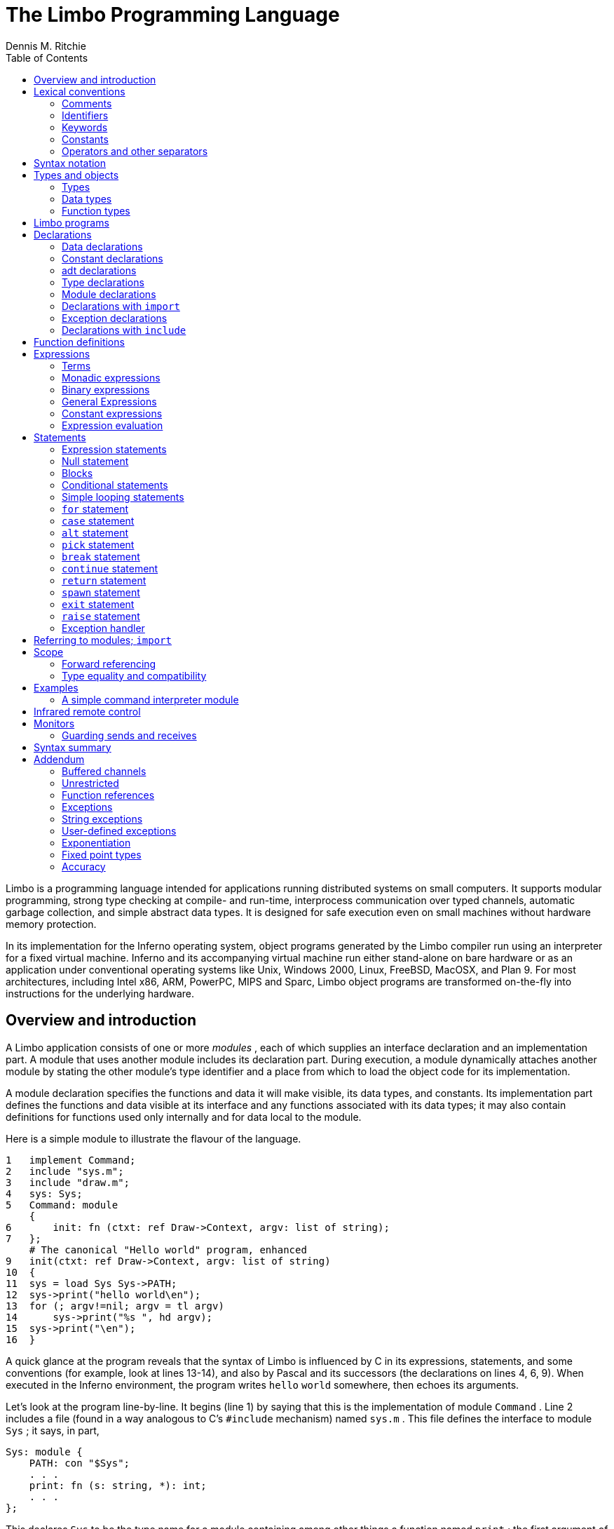 = The Limbo Programming Language
Dennis M. Ritchie
:toc: left

Limbo is a programming language intended for applications running
distributed systems on small computers.  It supports modular programming,
strong type checking at compile- and run-time, interprocess communication
over typed channels, automatic garbage collection, and simple abstract
data types.  It is designed for safe execution even on small machines
without hardware memory protection.

In its implementation for the Inferno operating system, object programs
generated by the Limbo compiler run using an interpreter for a fixed
virtual machine.  Inferno and its accompanying virtual machine run either
stand-alone on bare hardware or as an application under conventional
operating systems like Unix, Windows 2000, Linux, FreeBSD, MacOSX,
and Plan 9.  For most architectures, including Intel x86, ARM, PowerPC,
MIPS and Sparc, Limbo object programs are transformed on-the-fly into
instructions for the underlying hardware.


== Overview and introduction

A Limbo application consists of one or more _modules_ , each of which
supplies an interface declaration and an implementation part.  A module
that uses another module includes its declaration part.  During execution,
a module dynamically attaches another module by stating the other module's
type identifier and a place from which to load the object code for its
implementation.

A module declaration specifies the functions and data it will make
visible, its data types, and constants.  Its implementation part defines
the functions and data visible at its interface and any functions
associated with its data types; it may also contain definitions for
functions used only internally and for data local to the module.

Here is a simple module to illustrate the flavour of the language.

    1   implement Command;
    2   include "sys.m";
    3   include "draw.m";
    4   sys: Sys;
    5   Command: module
        {
    6       init: fn (ctxt: ref Draw->Context, argv: list of string);
    7   };
        # The canonical "Hello world" program, enhanced
    9   init(ctxt: ref Draw->Context, argv: list of string)
    10  {
    11  sys = load Sys Sys->PATH;
    12  sys->print("hello world\en");
    13  for (; argv!=nil; argv = tl argv)
    14      sys->print("%s ", hd argv);
    15  sys->print("\en");
    16  }

A quick glance at the program reveals that the syntax of Limbo is
influenced by C in its expressions, statements, and some conventions (for
example, look at lines 13-14), and also by Pascal and its successors (the
declarations on lines 4, 6, 9).  When executed in the Inferno environment,
the program writes `hello` `world` somewhere, then echoes its arguments.

Let's look at the program line-by-line.  It begins (line 1) by saying that
this is the implementation of module `Command` .  Line 2 includes a file
(found in a way analogous to C's `#include` mechanism) named `sys.m` .
This file defines the interface to module `Sys` ; it says, in part,

    Sys: module {
        PATH: con "$Sys";
        . . .
        print: fn (s: string, *): int;
        . . .
    };

This declares `Sys` to be the type name for a module containing among
other things a function named `print` ; the first argument of `print` is
a string.  The `*` in the argument list specifies that further arguments,
of unspecified type, may be given.

Line 3 includes `draw.m` ; only one piece of information, mentioned
below, is used from it.  Line 4 declares the variable `sys` to be of type
`Sys` ; its name will be visible throughout the remainder of the file
describing this module.  It will be used later to refer to an instance
of the `Sys` module.  This declaration initializes it to `nil` ; it
still needs to be set to a useful value.

Lines 5-7 constitute the declaration of `Command` , the module being
implemented.  It contains only a function named `init` , with two
arguments, a `ref` `Draw->Context` and a list of strings, and it doesn't
return any value.  The `ref` `Draw->Context` argument would be used if
the program did any graphics; it is a data type defined in `draw.m` and
refers to the display.  Since the program just writes text, it won't
be used.  The `init` function isn't special to the Limbo language,
but it is conventional in the environment, like `main` in C.

In a module designed to be useful to other modules in an application,
it would be wise to take the module declaration for `Command` out, put it
in a separate file called `command.m` and use `"include` `command.m` to
allow this module and others to refer to it.  It is called, for example,
by the program loader in the Inferno system to start the execution
of applications.

Line 8 is a comment; everything from the `#` to the end of line is
ignored.

Line 9 begins the definition for the `init` function that was promised
in the module's declaration (line 6).  The argument that is a list of
strings is named `argv` .

Line 11 connects the program being written to the `Sys` module.  The first
token after `load` is the target module's name as defined by its interface
(here found in the `include` on line 2) The next token is the place where
the code for the module can be found; it is a string that usually names
a file.  Conventionally, in the Inferno system, each module contains a
constant declaration for the name `PATH` as a string that names the file
where the object module can be found.  Loading the file is performed
dynamically during execution except for a few modules built into the
execution environment.  (These include `Sys` ; this accounts for the
peculiar file name `"$Sys"` as the value of `PATH` .)

The value of `load` is a reference to the named module; line 11 assigns
it to the variable `sys` for later use.  The `load` operator dynamically
loads the code for the named module if it is not already present and
instantiates a new instance of it.

Line 12 starts the work by printing a familiar message, using the
facilities provided by module `Sys` through its handle `sys` ; the
notation `sys->print(...)` means to call the `print` function of the
module referred to by `sys` .  The interface of `Sys` resembles a binding
to some of the mechanisms of Unix and the ISO/ANSI C library.

The loop at lines 13-14 takes the `"list` `of` `string` argument to `init`
and iterates over it using the `hd` (head) and `tl` (tail) operators.
When executed, this module combines the traditional `Hello world' and
`echo` .


== Lexical conventions

There are several kinds of tokens: keywords, identifiers, constants,
strings, expression operators, and other separators.  White space (blanks,
tabs, new-lines) is ignored except that it serves to separate tokens;
sometimes it is required to separate tokens.  If the input has been
parsed into tokens up to a particular character, the next token is taken
to include the longest string of characters that could constitute a token.

The native character set of Limbo is Unicode, which is identical
with the first 16-bit plane of the ISO 10646 standard.  Any Unicode
character may be used in comments, or in strings and character constants.
The implementation assumes that source files use the UTF-8 representation,
in which 16-bit Unicode characters are represented as sequences of one,
two, or three bytes.


=== Comments

Comments begin with the `#` character and extend to the end of the line.
Comments are ignored.


=== Identifiers

An identifier is a sequence of letters and digits of which the first is
a letter.  Letters are the Unicode characters `a` through `z` and `A`
through `Z` , together with the underscore character, and all Unicode
characters with encoded values greater than 160 (A0 hexadecimal, the
beginning of the range corresponding to Latin-1).

Only the first 256 characters in an identifier are significant.


=== Keywords

The following identifiers are reserved for use as keywords, and may not
be used otherwise:

    adt        alt      array     big
    break      byte     case      chan
    con	       continue cyclic    do
    else       exit     fn        for
    hd	       if       implement import
    include    int      len	  list
    load       module   nil       of
    or         pick     real      ref
    return     self     spawn     string
    tagof      tl       to        type
    while

The word `union` is not currently used by the language.


=== Constants

There are several kinds of constants for denoting values of the basic
types.


==== Integer constants

Integer constants have type `int` or `big` .  They can be represented
in several ways.

Decimal integer constants consist of a sequence of decimal digits.
A constant with an explicit radix consists of a decimal radix followed by
`R` or `r` followed by the digits of the number.  The radix is between
2 and 36 inclusive; digits above 10 in the number are expressed using
letters `A` to `Z` or `a` to `z` .  For example, `16r20` has value 32.

The type of a decimal or explicit-radix number is `big` if its value
exceeds `2\u31\d\(mi1` , otherwise it is `int` .

Character constants consist of a single Unicode character enclosed within
single-quote characters `'` .  Inside the quotes the following escape
sequences represent special characters:

|===
|   \\        |  backslash
|   \'        |  single quote
|   \"        |  double quote
|   \a        |  bell (BEL)
|   \b        |  backspace (BS)
|   \t        |  horizontal tabulation (HT)
|   \n        |  line feed (LF)
|   \v        |  vertical tabulation (VT)
|   \f        |  form feed (FF)
|   \r        |  carriage return (CR)
|   \u_dddd_  |  Unicode character named by 4 hexadecimal digits
|   \0        |  NUL
|===

Character constants have type `int` .


==== Real constants

Real constants consist of a sequence of decimal digits containing one
period `.` and optionally followed by `e` or `E` and then by a possibly
signed integer.  If there is an explicit exponent, the period is not
required.  Real constants have type `real` .


==== Strings

String constants are sequences of Unicode characters contained in
double quotes.  They cannot extend across source lines.  The same escape
sequences listed above for character constants are usable within string
constants.

Raw (uninterpreted) string constants are sequences of Unicode characters
contained in backquotes.  They can extend across source lines and thus
include newlines.  They contain no character escapes.  The only character
that cannot appear inside an uninterpreted string is a backquote,
because that delimits the string.

Both forms of string constant have type `string` .


==== The nil constant

The constant `nil` denotes a reference to nothing.  It may be used
where an object of a reference type is expected; otherwise uninitialized
values of reference type start off with this value, it can be assigned to
reference objects, and reference types can be tested for equality with it.
(The keyword has other uses as well.)


=== Operators and other separators

The operators are

	+	-	*	/	%	&	|	^
	==	<	>	<=	>=	!=	<<	>>
	&&	||	<-	::
	=	+=	-=	*=	/=	%=	&=	|=	^=	<<=	>>=
	:=
	~	++	--	!	**

The other separators are

	:	;	(	)	{	}	[	]
	,	.	->	=>


== Syntax notation

In this manual, Limbo syntax is described by a modified BNF in which
syntactic categories are named in an _italic_ font, and literals in
`typewriter` font.  Alternative productions are listed on separate lines,
and an optional symbol is indicated with the subscript ``opt.''


== Types and objects

Limbo has three kinds of objects.  _Data_ objects exist in the storage
associated with a module; they can be manipulated by arithmetic
operations, assignment, selection of component entities, and other
concrete operations.  Each data object has a type that determines what
can be stored in it and what operations are applicable.

The second kind of object is the _function_ .  Functions are characterized
by the types of the arguments they accept and the values they return,
and are associated with the modules in which they are defined.  Their
names can be made visible in their module's declaration, or they can be
encapsulated within the `adt` (abstract data types) of their modules,
or they can exist privately within their module.

Finally, Limbo programs are organized into _modules_ : a named collection
of constants, abstract data types, data, and functions made available by
that module.  A module declaration displays the members visible to other
modules; the module's implementation defines both the publicly visible
members and its private parts, including the data objects it uses.
A module that wishes to use the facilities of another includes its
declaration in order to understand what it exports, but before using
them it explicitly loads the new module.


=== Types

Limbo has several basic types, some built-in higher abstractions, and
other ways of composing new types.  In declarations and some other places,
constructions naming a type are used.  The syntax is:

    type:
        data-type
        function-type

Functions will be discussed in §7 below.  First, data types will be
explored.


=== Data types

The syntax of data types is

    data-type:
        `byte`
        `int`
        `big`
        `real`
        `string`
        tuple-type
        `array of` data-type
        `list of` data-type
        `chan of` data-type
        adt-type
        `ref` adt-type
        `ref` function-type
        module-type
        module-qualified-type
        type-name

    data-type-list:
        data-type
        data-type-list C,I data-type

Objects of most data types have _value_ semantics; when they are assigned
or passed to functions, the destination receives a copy of the object.
Subsequent changes to the assigned object itself have no effect on the
original object.  The value types are `byte` , `int` , `big` , `real` ,
`string` , the `tuple` types, and abstract data types or `adt` .  The rest
have _reference_ semantics.  When they are assigned, the quantity actually
assigned is a reference to (a pointer to) an underlying object that
is not copied; thus changes or operations on the assigned value affect
the original object.  Reference types include lists, arrays, channels,
modules, `ref` `adt` , and `ref` `fn` types.


==== Basic types

The five basic data types are denoted by `byte` , `int` , `big` , `real`
, and `string` .

Bytes are unsigned 8-bit quantities.

Integers (`int`) are 32-bit signed quantities represented in two's
complement notation.  Large integers (`big`) are 64-bit signed
quantities represented in two's complement notation.

Real numbers (`real`) are 64-bit quantities represented in the IEEE long
floating notation.

The `byte` , `int` , `big` , and `real` types are collectively called
arithmetic types.

Strings are rows of Unicode characters.  They may be concatenated
and extended character-by-character.  When a string is indexed with a
single subscript, it yields an integer with the Unicode encoding of the
character; when it is indexed by a range, it yields another string.


==== Tuple type

The _tuple_ type, denoted

    tuple-type:
        C( Idata-type-listC )I

is a type consisting of an ordered collection of two or more objects,
each having its own data type.  For each tuple type, the types
of the members are fixed, but need not be identical; for example,
a function might return a tuple containing an integer and a string.
Each tuple type is characterized solely by the the order and identity
of the types it contains.  Objects of tuple type may be assigned to a
list of identifiers (to pick out the components), and a parenthesized,
comma-separated list of expressions denotes a tuple.


==== Array types

The _array_ type describes a dynamically-sized row of objects, all of
the same type; it is indexed starting from 0.  An array type is denoted by

	`array of` data-type

The size of an array is not part of its type; instead it is part
of the value.  The _data-type_ may itself be an array, to achieve a
multidimensional array.


==== List types

A _list_ is a sequence of like-typed objects; its denotation is

	`list of` data-type

A list is a stack-like object, optimized for a few operations: get the
head (the first object), get the tail (the rest of the list), place an
object at the beginning.


==== Channel types

A _channel_ , whose type is written

	`chan of` data-type

is a communication mechanism capable of sending and receiving objects
of the specified type to another agent in the system.  Channels may be
used to communicate between local processes; using library procedures,
they may be connected to named destinations.  In either case _send_
and _receive_ operations may be directed to them.  For example,

	chan of (int, string)

is the type of a channel that transmits tuples consisting of an integer
and an string.  Once an instance of such a channel (say `c` ) has been
declared and initialized, the statement

	c <-= (123, "Hello");

sends such a tuple across it.


==== Abstract data types

An abstract data type or _adt_ is an object that can contain data objects
of several different types and declare functions that operate on them.
The syntax for declaring an `adt` is given later.  Once an `adt` has
been declared, the identifier associated with it becomes a data-type name.

    adt-type:
        identifier
        module-qualified-type


There is also a `ref` `adt` type representing a reference (pointer)
to an `adt` .  It is denoted

	`ref` adt-type

where the identifier is the name of an `adt` type.


==== Module types

A module type name is an identifier:

    module-type:
        identifier

The identifier is declared as a module identifier by a
_module-declaration_ , as described in §6.5 below.  An object of
module type serves as a handle for the module, and is used to access
its functions.


==== Module-qualified type

When an `adt` is declared within a module declaration, the type name
of that `adt` is not generally visible to the rest of the program
unless a specific `import` request is given (see §6.6, §10 below).
Without such a request, when `adt` objects implemented by a module are
declared by a client of that module, the `adt` type name is qualified:

    module-qualified-type:
        identifier `->` identifier

Here the first identifier is either the name of a module or a variable
of the module type; the second is the name of a type mentioned in the
module declaration.


==== Function reference types

A function reference type represents a reference to a function of a given type.
It is written as

    `ref` function-type

Function types are discussed in §4.3 below.


==== Named types

Finally, data types may be named, using a `type` declaration; this is
discussed in §6.4 below.

    type-name:
        identifier


=== Function types

A function type characterizes the arguments and return value of a
function.  The syntax is

    function-type:
        `fn` function-arg-ret

    function-arg-ret:
        (`formal-arg-list~opt~`) _raises_~opt~
        (`formal-arg-listOC`) : _data-type raises_~opt~

    formal-arg-list:
        formal-arg
        formal-arg-list `,` formal-arg

    formal-arg:
        nil-or-ID-list `:` type
        nil-or-IDC : self ref~opt~ Iidentifier
        nil-or-IDC : self Iidentifier
        `*`

    nil-or-ID-list:
        nil-or-ID
        nil-or-ID-list C, Inil-or-ID

    nil-or-ID:
        identifier
        `nil`

    raises:
        `raises (` nil-or-ID-list `)`
        `raises` nil-or-ID


That is, the denotation of a function type has the keyword `fn` followed
by a comma-separated list of its arguments enclosed in parentheses,
and perhaps followed by the type the function returns.  Absence of a
return value means that the function returns no value: it is a procedure.
The names and types of arguments are specified.  However, the name of
an argument may be replaced by `nil` ; in this case it is nameless.
For example,

	fn (nil: int, nil: int): int
	fn (radius: int, angle: int): int
	fn (radius, angle: int): int

all denote exactly the same type, namely a function of two integers that
returns an integer.  As another example,

	fn (nil: string)

is the type of a function that takes a string argument and returns
no value.

The `self` keyword has a specialized use within `adt` declarations.
It may be used only for the first argument of a function declared within
an `adt` ; its meaning is discussed in §6.3 below.

The star character `*` may be given as the last argument in a function
type.  It declares that the function is variadic; during a call, actual
arguments at its position and following are passed in a manner unspecified
by the language.  For example, the type of the `print` function of the
`Sys` module is

	fn (s: string, *): int

This means that the first argument of `print` is a string and that
other arguments may be given when the function is called.  The Limbo
language itself has no way of accessing these arguments; the notation
is an artifice for describing facilities built into the runtime system,
such as the `Sys` module.

The type of a function includes user-defined exceptions that it raises,
which must be listed in a corresponding `raises` clause.


== Limbo programs

Limbo source programs that implement modules are stored in files,
conventionally named with the suffix `.b` .  Each such file begins with
a single `implement` directive naming the type of the module being
implemented, followed by a sequence of declarations.  Other files,
conventionally named with the suffix `.m` , contain declarations for
things obtainable from other modules.  These files are incorporated by
an `include` declaration in the implementation modules that need them.
At the top level, a program consists of a sequence of declarations.
The syntax is

    program:
        Cimplement Iidentifier-listC ; Itop-declaration-sequence

    top-declaration-sequence:
        top-declaration
        top-declaration-sequence top-declaration

    top-declaration:
        declaration
        identifier-listC := IexpressionC ;I
        identifier-listC = IexpressionC ;I
        `(` identifier-list `) :=` expression `;`
        module-declaration
        function-definition
        adt-declaration

The `implement` declaration at the start identifies the type of the
module that is being implemented.  The rest of the program consists of a
sequence of various kinds of declarations and definitions that announce
the names of data objects, types, and functions, and also create and
initialize them.  It must include a module declaration for the module
being implemented and the objects it announces, and may also include
declarations for the functions, data objects, types, and constants used
privately within the module as well as declarations for modules used
by it.

Declarations are used both at the top level (outside of functions)
and also inside functions and module declarations.  Some styles of
declaration are allowed only in certain of these places, but all will
be discussed together.

Most implementation modules provide an implementation for one type of
module.  Several module types may be listed, however, in the `implement`
declaration, when the implementation module implements them all.
When the same name appears in more than one such module type, it must
have the same type.


== Declarations

Declarations take several forms:

    declaration:
	identifier-listC : ItypeC ;I
	identifier-listC : ItypeC = IexpressionC ;I
	identifier-listC : con IexpressionC ;I
	Iidentifier-listC : import Iidentifier C;I
	identifier-listC : typeI typeC ;I
	identifier-listC : exceptionI tuple-typeO
	Cinclude Istring-constantC ;I

    identifier-list:
	identifier
	identifier-listC , Iidentifier

    expression-list:
	expression
	expression-listC , Iexpression


=== Data declarations

These forms constitute the basic way to declare and initialize data:

	identifier-listC : ItypeC ;I
	identifier-listC : ItypeC = IexpressionC ;I

A comma-separated sequence of identifiers is followed by a colon
and then the name of a type.  Each identifier is declared as having
that type and denotes a particular object for rest of its scope (see
§11 below).  If the declaration contains `=` and an expression, the
type must be a data type, and all the objects are initialized from the
value of the expression.  In a declaration at the top level (outside
of a function), the expression must be constant (see §8.5) or an array
initialized with constant expressions; the bound of any array must be a
constant expression.  Lists and `ref` `adt` types may not be initialized
at the top level.  If an object is not explicitly initialized, then it
is always set to `nil` if it has a reference type; if it has arithmetic
type, then it is set to 0 at the top level and is undefined if it occurs
within a function.

For example,

	i, j: int = 1;
	r, s: real = 1.0;

declares `i` and `j` as integers, `r` and `s` as real.  It sets `i` and
`j` to 1, and `r` and `s` to 1.0.

Another kind of declaration is a shorthand.  In either of

	identifierC := IexpressionC ;I
	C( Iidentifier-listC ) := IexpressionC ;I


identifiers on the left are declared using the type of the expression,
and are initialized with the value of the expression.  In the second case,
the expression must be a tuple or an `adt` , and the types and values
attributed to the identifiers in the list are taken from the members of
the tuple, or the data members of the `adt` respectively.  For example,

	x: int = 1;

and

	x := 1;

are the same.  Similarly,

	(p, q) := (1, 2.1);

declares the identifiers on the left as `int` and `real` and initializes
them to 1 and 2.1 respectively.  Declarations with `:=` can also be
expressions, and are discussed again in §8.4.4 below.


=== Constant declarations

The `con` declaration

	Iidentifier-listC : conI expressionC ;I

declares a name (or names) for constants.  The _expression_ must be
constant (see §8.5).  After the declaration, each identifier in the
list may be used anywhere a constant of the appropriate type is needed;
the type is taken from the type of the constant.  For example, after

	Seven: con 3+4;

the name `Seven` is exactly the same as the constant 7.

The identifier `iota` has a special meaning in the expression in a
`con` declaration.  It is equivalent to the integer constant `0` when
evaluating the expression for the first (leftmost) identifier declared,
`1` for the second, and so on numerically.  For example, the declaration

	M0, M1, M2, M3, M4: con (1<<iota);

declares several constants `M0` through `M4` with the values 1, 2, 4,
8, 16 respectively.

The identifier `iota` is not reserved except inside the expression of the
`con` declaration.


=== adt declarations

An `adt` or abstract data type contains data objects and functions that
operate on them.  The syntax is

    adt-declaration:
	IidentifierC : adt { Iadt-member-listOC } ;I

    adt-member-list:
	adt-member
	adt-member-list adt-member

    adt-member:
	identifier-listC : cyclicO  Idata-typeC ;I
	identifier-listC : con IexpressionC ;I
	identifier-listC : Ifunction-typeC ;I
	Cpick { Ipick-member-listC }I

After an _adt-declaration_ , the identifier becomes the name of the type
of that `adt` .  For example, after

	Point: adt {
		x, y: int;
		add: fn (p: Point, q: Point): Point;
		eq: fn (p: Point, q: Point): int;
	};

the name `Point` is a type name for an `adt` of two integers and two
functions; the fragment

	r, s: Point;
	xcoord: int;
	...
	xcoord = s.x;
	r = r.add(r, s);

makes sense.  The first assignment selects one of the data members of
`s` ; the second calls one of the function members of `r` .

As this example indicates, `adt` members are accessed by mentioning an
object with the `adt` type, a dot, and then the name of the member; the
details will be discussed in §8.13 below.  A special syntactic indulgence
is available for functions declared within an `adt` : frequently such
a function receives as an argument the same object used to access it
(that is, the object before the dot).  In the example just above, `r`
was both the object being operated on and the first argument to the `add`
function.  If the first formal argument of a function declared in an `adt`
is marked with the `self` keyword, then in any calls to the function, the
`adt` object is implicitly passed to the function, and is not mentioned
explicitly in the actual argument list at the call site.  For example, in

	Rect: adt {
		min, max: Point;
		contains: fn(r: self Rect, p: Point): int;
	};

	r1: Rect;
	p1: Point;
	...
	if (r1.contains(p1)) ...

because the first argument of the `contains` function is declared with
`self` , the subsequent call to it automatically passes `r1` as its first
argument. The `contains` function itself is defined elsewhere with this
first argument explicit.  (This mechanism is analogous to the _this_
construct in C++ and other languages, but puts the special-casing at
the declaration site and makes it explicit.)

If `self` is specified in the declaration of a function, it must also
be specified in the definition as well.  For example, `contains` would
be defined

	Rect.contains(r: self Rect, p: Point)
	{
		. . .
	}


The `adt` type in Limbo does not provide control over the visibility of
its individual members; if any are accessible, all are.

Constant `adt` members follow the same rules as ordinary constants
(§6.2).

The obsolete `cyclic` modifier will be discussed in §11.1.


==== pick adts

An `adt` which contains a `pick` member is known as a _pick_ _adt_ .
A `pick` `adt` is Limbo's version of a _"discriminated_ union" .  An `adt`
can only contain one `pick` member and it must be the last component
of the `adt` .  Each _identifier_ enumerated in the _pick-tag-list_
names a variant type of the `pick` `adt` .  The syntax is

    pick-member-list:
	pick-tag-listC =>I
	pick-member-list pick-tag-listC =>I
	pick-member-list identifier-listC : cyclicO  Idata-typeC ;I


    pick-tag-list:
	identifier
	pick-tag-listC or Iidentifier


The _pick-member-list_ contains a set of data members for each
_pick-tag-list_ .  These data members are specific to those variants of
the `pick` `adt` enumerated in the _pick-tag-list_ .  The `adt` data
members found outside of the `pick` are common to all variants of the
`adt`  .  A `pick` `adt` can only be used as a `ref` `adt` and can only
be initialized from a value of one of its variants.  For example, if
`Constant` is a `pick` `adt` and `Constant.Real` is one of its variant
types then

	c : ref Constant = ref Constant.Real("pi", 3.1);

will declare `c` to have type `ref` `Constant` and initialize it with
a value of the variant type `ref` `Constant.Real` .


=== Type declarations

The type declaration

	Iidentifier-listC : typeI data-type  ;I

introduces the identifiers as synonyms for the given type.  Type
declarations are transparent; that is, an object declared with the
newly-named type has the same type as the one it abbreviates.


=== Module declarations

A module declaration collects and packages declarations of `adt` ,
functions, constants and simple types, and creates an interface with a
name that serves to identify the type of the module.  The syntax is

    module-declaration:
	IidentifierC : module { Imod-member-listOC } ;I

    mod-member-list:
	mod-member
	mod-member-list mod-member

    mod-member:
	identifier-listC : Ifunction-typeC ;I
	identifier-listC : Idata-typeC ;I
	adt-declarationC ;I
	identifier-listC : con Iexpression C;I
	identifier-listC : type Itype C;I

After a module declaration, the named _identifier_ becomes the name of
the type of that module.  For example, the declaration

    Linear: module {
	setflags: fn (flag: int);
	TRUNCATE: con 1;
	Vector: adt {
		v: array of real;
		add: fn (v1: self Vector, v2: Vector): Vector;
		cross: fn (v1: self Vector, v2: Vector): Vector;
		dot: fn (v1: self Vector, v2: Vector);
		make: fn (a: array of real): Vector;
	};
	Matrix: adt {
		m: array of array of real;
		add: fn (m1: self Matrix, m2: Matrix): Matrix;
		mul: fn (m1: self Matrix, m2: Matrix): Matrix;
		make: fn (a: array of array of real): Matrix;
	};
    };

is a module declaration for a linear algebra package that implements
two `adt` , namely `Vector` and `Matrix` , a constant, and a function
`setflags` .  The name `Linear` is the type name for the module, and it
may be used to declare an object referring to an instance of the module:

	linearmodule:  Linear;

Before the module can be used, it must be loaded, for example in the
style:

	linearmodule = load Linear "/usr/dmr/limbo/linear.dis";
	if (linearmodule == nil) {
		sys->print("Can't load Linear\en");
		exit;
	}

The `load` operator is discussed more fully in §8.4.5 below.

To initialize data declared as part of a module declaration, an assignment
expression may be used at the top level.  For example:

	implement testmod;
	testmod: module {
		num:	int;
	};
	. . .
	num = 5;

The right side of the assignment must be a constant expression (§8.5).


=== Declarations with `import`

These declarations take the form

	Iidentifier-listC : import Iidentifier C;I

Identifiers for entities declared within a module declaration are normally
meaningful only in a context that identifies the module.  The `import`
declaration lifts the names of specified members of a module directly into
the current scope.  The use of `import` will be discussed more fully in
§8.1.4 below, after the syntax for expressions involving modules has
been presented.


=== Exception declarations

Exceptions represent run-time errors not data objects or values.
Exception declarations have the form:

	identifier-listC : exceptionI tuple-typeO

Each identifier gives a compile-time name to a distinct user-defined
run-time error, signaled at run-time by a `raise` statement that quotes
that identifier, as described below.  An exception optionally includes
a tuple of data values that qualifies the exception; the types of those
values are provided by the tuple type in this declaration.


=== Declarations with `include`

The string following the `include` keyword names a file, which is
inserted into the program's text at that point.  The included text
is treated like text literally present.  Conventionally, included
files declare module interfaces and are named with the suffix `.m` .
The directories to be searched for included files may be specified to
the Limbo compiler command.  Include files may be nested.


== Function definitions

All executable code is supplied as part of a function definition.
The syntax is

    function-definition:
	function-name-part function-arg-retC { IstatementsC }I

    function-name-part:
	identifier
	function-name-partC . Iidentifier

The syntax of the statements in a function will be discussed in §9 below.
As a brief example,

	add_one(a: int): int
	{
		return a+1;
	}

is a simple function that might be part of the top level of a module.

Functions that are declared within an `adt` use the qualified form
of definition:

	Point: adt {
		x, y: int;
		add: fn (p: Point, q: Point): Point;
		eq: fn (p: Point, q: Point): int;
	}
	. . .
	Point.add(p: Point, q: Point): Point
	{
		return Point(p.x+q.x, p.y+q.y);
	}

Because an `adt` may contain an `adt` , more than one qualification
is possible.


== Expressions

Expressions in Limbo resemble those of C, although some of the operators
are different.  The most salient difference between Limbo's expression
semantics and those of C is that Limbo has no automatic coercions between
types; in Limbo every type conversion is explicit.


=== Terms

The basic elements of expressions are terms:

    term:
	identifier
	constant
	real-constant
	string-constant
	CnilI
	C( Iexpression-listC )I
	termC . Iidentifier
	termC -> Iterm
	termC ( Iexpression-listOC )I
	termC [ IexpressionC ]I
	termC [ IexpressionC : IexpressionC ]I
	termC [ IexpressionC : ]I
	termC ++I
	termC --I

The operators on terms all associate to the left, and their order of
precedence, with tightest listed first, is as follows:

			.
			->
			() [] ++ --


==== Simple terms

The first five kinds of term are constants and identifiers.  Constants
have a type indicated by their syntax.  An identifier used in an
expression is often a previously declared data object with a particular
data type; when used as a term in an expression it denotes the value
stored in the object, and the term has the declared object's type.
Sometimes, as discussed below, identifiers used in expressions are type
names, function names, or module identifiers.


==== Parenthesized terms

A comma-separated list of expressions enclosed in parentheses is a term.
If a single expression is present in the list, the type and value are
those of the expression; the parentheses affect only the binding of
operators in the expression of which the term is a part.  If there is
more than one expression in the list, the value is a tuple.  The member
types and values are taken from those of the expressions.


==== Selection

A term of the form

	termC . Iidentifier

denotes selection of a member of an `adt` or one element from a tuple.

In the first case, the term must be a type name or yield an object; its
type must be `adt` or `ref` `adt` ; the identifier must be a member of
the `adt` .  The result denotes the named member (either a data object
or a function).

In the second case, the term must yield a value of a tuple type, and the
identifier must have the form \f(CWt\fP\fIn\fP where _n_ is a decimal
number giving the index (starting from 0) of an element of the tuple.
The result is the value of that element.


==== Module qualification

A term of the form

	termC -> Iterm

denotes module qualification.  The first term identifies a module:
either it is a module type name, or it is an expression of module type.
The second term is a constant name, type, or function specified within
that module's declaration.  Either the module type name or an object of
the module's type suffices to qualify constants and types; functions
directly exported by the module or contained within its `adt` must be
qualified by an object of the module's type, initialized with `load` .

An example using an abridged version of an example above: given

	Linear: module {
		setflags: fn(flag: int);
		TRUNCATE: con 1;
		Vector: adt {
			make: fn(v: array of real): Vector;
			v: array of real;
		};
	};

one might say

	lin := load Linear "/dis/linear.dis";
	a: array of real;

	v1: lin->Vector;
	v2: Linear->Vector;
	lin->setflags(Linear->TRUNCATE);
	v1 = lin->(Linear->Vector).make(a);
	v1 = lin->v1.make(a);
	v1 = lin->v1.add(v1);
	v1.v = nil;

Here, the declarations for `v1` and `v2` are equivalent; either a module
type name (here, `Linear` ) or a handle (here, `lin` ) suffices to
identify the module.  In the call to `setflags` , a handle is required
for the call itself; the type name is sufficient for the constant.

When calling a function associated with an `adt` of another module,
it is necessary to identify both the module and the `adt` as well as
the function.  The two calls to the `make` function illustrate two ways
of doing this.  In the first,

	v1 = lin->(Linear->Vector).make(a);

the module handle `lin` is specified first, then the type name of the
`Vector` `adt` within it, and then the function.  In the second call

	v1 = lin->v1.make(a);

instead of using a type name to specify the `adt` , an instance of an
object of the appropriate type is used instead.  In the first example,
the parentheses are required because the qualification operators associate
to the left.

	v1 = lin->Vector.make(a);	# Wrong
	v1 = lin->Linear->Vector.make(a);	# Wrong

The first is wrong because the same `lin` can't serve as a qualifier for
both the type and the call; the second is wrong because `lin->Linear`
is meaningless.

Using `import` makes the code less verbose:

	lin := load Linear "/usr/dmr/limbo/linear.dis";
	Vector, TRUNCATE, setflags: import lin;
	a: array of real;

	v1: Vector;
	v2: Vector;
	setflags(TRUNCATE);
	v1 = Vector.make(a);
	v1 = v1.make(a);
	v1 = v1.add(v1);
	v1.v = nil;


==== Function calls

The interpretation of an expression in the form

	termC ( Iexpression-listOC )

depends on the declaration of the term.  If it is the (perhaps qualified)
name of an `adt` , then the expression is a cast; this is discussed in
§8.2.11 below.  If the term is either the (perhaps qualified) name of
a function or a value of a function reference type, and the expression
means a function call; this is discussed here.

A plain identifier as the _term_ can name a function defined in the
current module or imported into it.  A term qualified by using the
selection operator `.` specifies a function member of an `adt` ; a term
using `->` specifies a function defined in another module.

The _term_ , including a plain identifier denoting a variable of function
reference type, can also yield a function reference value.  The value
specifies both a function and its module, established when the value
was created, and cannot be qualified by the *->* specifier.

Function calls in Limbo create a copy of each argument of value type, and
the execution of a function cannot affect the value of the corresponding
actual argument.  For arguments of reference type, execution of the
function may affect the value of the object to which the reference refers,
although it cannot change the argument itself.  The actual arguments
to a function are evaluated in an unspecified order, although any side
effects caused by argument evaluation occur before the function is called.

Function calls may be directly or indirectly recursive; objects
declared within each function are distinct from those in their dynamic
predecessors.

Functions (§4.3, §7) may either return a value of a specified type,
or return no value.  If a function returns a value, it has the specified
type.  A call to a function that returns no value may appear only as
the sole expression in a statement (§9.1).

A function name is converted to a reference to that function when it
appears in a context requiring a function reference type, including
assignment to a variable, as an actual parameter, or the return value
of a function.  The resulting reference value includes the appropriate
module value for the function name, following the rules given above
for implicit and explicit qualifiers, and imports.  For example, the
following program fragment defines a table of commands:

	Cmd: adt {
		c:	int;
		f:	ref fn(a: array of string): int;
	};

	mkcmds(): array of Cmd
	{
		return array[] of {
			('.', editdot),
			('a', editadd),
			('d', editdel),
			('?', edithelp),
			('w', editwrite),
			('q', editquit),
		};
	}

	editdot(a: array of string): int
	{
		...
	}
	\&...
	editquit(a: array of string): int
	{
		...
	}

which might be used as follows:

	cmd := mkcmds();
	...
	for(i := 0; i < len cmd; i++)
		if(cmd[i].c == c){
			cmd[i].f(args);
			return;
		}
	error("unknown command");


==== Subscripting and slicing

In a term of the form

	termC [ IexpressionC ]I

the first term must be an array or a string, and the bracketed expression
must have `int` type.  The whole term designates a member of the array
or string, indexed by the bracketed expression; the index origin is 0.
For an array, the type of the whole term is the type from which the
array is constructed; for a string, the type is an `int` whose value is
the Unicode character at that position in the string.

It is erroneous to refer to a nonexisting part of an array or string.
(A single exception to this rule, discussed in §8.4.1 below, allows
extending a string by assigning a character at its end.)

In a term of the form

	termC [ IexpressionC : IexpressionC ]I

the first term must be an array or a string, and the whole term denotes
a slice of it.	The first expression is the lower bound, and the second
is the upper.  If `e1` is the first expression and `e2` is the second,
then in `a[e1:e2]` it must be the case that `"0<=e1,` e1<=e2, e2<=len
a" , where `len` gives the number of elements in the array or string.
When the term is an array, the value is an array of the same type
beginning at the indicated lower bound and extending to the element
just before the upper bound.  When the term is a string, the value is
similarly the substring whose first character is indexed by the lower
bound and whose last character lies just before the upper bound.

Thus, for both arrays and strings, the number of elements in `"a[e1:e2]`
is equal to `e2-e1` .

A slice of the form `a[e:]` means `"a[e:len` a].

When a string slice is assigned to another string or passed as an
argument, a copy of its value is made.

A slice of an array produces a reference to the designated subarray;
a change to an element of either the original array or the slice is
reflected in the other.

In general, slice expressions cannot be the subject of assignments.
However, as a special case, an array slice expression of the form `a[e1:]`
may be assigned to.  This is discussed in §8.4.1.

The following example shows how slices can be used to accomplish what
would need to be done with pointer arithmetic in C:

	fd := sys->open( ... );
	want := 1024;
	buf := array[want] of byte;
	b := buf[0:];
	while (want>0) {
		got := sys->read(fd, b, want);
		if (got<=0)
			break;
		b = b[got:];
		want -= got;
	}

Here the array `buf` is filled by successive calls to `sys->read` that
may supply fewer bytes than requested; each call stores up to `want`
bytes starting at `b[0]` , and returns the number of bytes stored.
The invariant is that the slice `b` always refers to the part of the
array still to be stored into.


==== Postfix increment and decrement

A term of the form

	termC ++I

is called a _post-increment_ .  The term must be an lvalue (see §8.4
below) and must have an arithmetic type.  The type and value of the whole
term is that of the incremented term.  After the value is taken, 1 of
the appropriate type is added to the lvalue.  The result is undefined
if the same object is changed more than once in the same expression.

The term

	termC --I

behaves analogously to the increment case except that 1 is subtracted
from the lvalue.


=== Monadic expressions

Monadic expressions are expressions with monadic operators, together
with a few more specialized notations:

    monadic-expression:
	term
	monadic-operator monadic-expression
	Carray [ IexpressionC ] of Idata-type
	Carray [ IexpressionOC ] of { Iinit-listC }I
	Clist of { Iexpression-listC }I
	Cchan of Idata-type
	Cchan [ IexpressionC ] of Idata-type
	data-type monadic-expression

    monadic-operator: one of
	C+ - ! ~ ref * ++ -- <- hd tl lenI


==== Monadic additive operators

The `-` operator produces the negative of its operand, which must have
an arithmetic type.  The type of the result is the same as the type of
its operand.

The `+` operator has no effect; it is supplied only for symmetry.
However, its argument must have an arithmetic type and the type of the
result is the same.


==== Logical negation

The `!` operator yields the `int` value 1 if its operand has the value 0,
and yields 0 otherwise.  The operand must have type `int` .


==== One's complement

The `~` operator yields the 1's complement of its operand, which must
have type `int` or `byte` .  The type of the result is the same as that
of its operand.


==== Reference and indirection operators

If _e_ is an expression of an `adt` type, then `ref` _e_ is an expression
of `ref` `adt` type whose value refers to (points to) an anonymous
object with value _e_ .  The `ref` operator differs from the unary `&`
operator of C; it makes a new object and returns a reference to it,
rather than generating a reference to an existing object.

If _e_ is an expression of type `ref` `adt` , then `*` _e_ is the value
of the `adt` itself.  The value of _e_ must not be `nil` .

For example, in

	Point: adt { ... };
	p: Point;
	pp: ref Point;
	p = Point(1, 2);
	pp = ref p;	# pp is a new Point; *pp has value (1, 2)
	p = Point(3, 4);	# This makes *pp differ from p
	*pp = Point(4, 5);	# This does not affect p

the expression `*pp` at first refers to a copy of the value stored in
`p` , so `"*pp` == p is true; however, when `p` is changed later, `*pp`
does not change.


==== Prefix increment and decrement

A monadic expression of the form

	C++ Imonadic-expression

is called a _pre-increment_ .  The monadic expression must be an lvalue
(see §8.4 below) and must have an arithmetic type.  Before the value
is taken, 1 of the appropriate type is added to the lvalue.  The type
and value of the whole expression is that of the now incremented term.
The result is undefined if the same object is changed more than once in
the same expression.

The term

	C-- Imonadic-expression

behaves analogously to the increment case except that 1 is subtracted
from the lvalue.


==== Head and tail

The operand of the `hd` operator must be a non-empty list.  The value
is the first member of the list and has that member's type.

The operand of the `tl` operator must be a non-empty list.  The value
is the tail of the list, that is, the part of the list after its first
member.  The tail of a list with one member is `nil` .


==== Length

The operand of the `len` operator is a string, an array, or a list.
The value is an `int` giving the number of elements currently in the item.


==== Tagof

The operand of the `tagof` operator is a monadic expression of type `ref`
`adt` that refers to a `pick` `adt` .  or the type name of a `pick`
`adt` or one of its variants.  The value is an `int` giving a unique
value for each of the variants and for the `pick` `adt` type itself.


==== Channel communication

The operand of the communication operator `<-` has type `chan of`
_sometype_ .  The value of the expression is the first unread object
previously sent over that channel, and has the type associated with the
channel.  If the channel is empty, the program delays until something
is sent.

As a special case, the operand of `<-` may have type `array` `of` `chan`
`of` _sometype_ .  In this case, all of the channels in the array are
tested; one is fairly selected from those that have data.  The expression
yields a tuple of type `(int,` _sometype_ `)` ; its first member gives
the index of the channel from which data was read, and its second member
is the value read from the channel.  If no member of the array has data
ready, the expression delays.

Communication channels are treated more fully in §9.8 and §9.13 below
with the discussion of the `alt` and `spawn` statements.


==== Creation of arrays

In the expressions

	Carray [ IexpressionC ] of Idata-type
	Carray [ IexpressionOC ] of { Iinit-listC ,OC }I

the value is a new array of the specified type.  In both forms, the
_expression_ must be of type `int` , and it supplies the size of the
array.  In the first form, the type is given, and the values in the
array are initialized as appropriate to the underlying type.  In the
second form, a comma-separated list of values to initialize the array is
given, optionally followed by a trailing comma.  The type of the array
is taken from the types of the initializers, which must all be the same.
The list of initializers has the syntax

    init-list:
	element
	init-listC , Ielement

    element:
	expression
	expressionC => Iexpression
	C* => Iexpression

In an _init-list_ of plain expressions (without `=>` ), the members of
the array are successively initialized with the corresponding elements of
the init-list.  An element of the form `e1=>e2` initializes the member
of the array at subscript `e1` with the expression `e2` .  After such
an element has been given, subsequent simple elements (without `=>`
) begin initializing at position `e1+1` and so on.  Each of the first
expressions must be of type `int` and must evaluate to a constant (§8.5).

If an element of the form `*` `=>e2` is present, all members of the array
not otherwise initialized are set to the value `e2` .  The expression
`e2` is evaluated for each subscript position, but in an undefined order.
For example,

	arr := array[3] of { * => array[3] of { * => 1 } };

yields a 2-dimensional array (actually an array of arrays) filled with
`1` 's.

If the expression giving the size of the array is omitted, its size is
taken from the largest subscript of a member explicitly initialized.
It is erroneous to initialize a member twice.


==== Creation of lists

The value of an expression

	Clist of { Iexpression-listC }I

is a list consisting of the expressions given.  The types of the
expressions must be identical, and this type is the underlying type of
the list.  The first expression is the head of the list, and the remaining
expressions are a list constituting its tail.  Where a list is expected,
`nil` specifies an empty list.


==== Creation of channels

The value of

	Cchan of Idata-type

is an initialized channel of the specified type.  Just a declaration of
a channel leaves it initialized only to `nil` ; before it can be used
it must be created.  For example,

	ch: chan of int;		# just declares, sets ch to nil
	. . .
	ch = chan of int;	# creates the channel and assigns it

Such a channel is unbuffered.  The value of

	Cchan [ IexpressionC ] of Idata-type

is an initialized channel of the specified type.  The _expression_
must be of type `int` , and sets the size of the channel's buffer.
If the size is zero, the channel is unbuffered, as for the first form.


==== Casts

An expression of the form

	data-type monadic-expression

in which a type name is followed by an expression is called a _cast_
, and converts the monadic expression to the named type.  Only certain
specialized forms are provided for.


===== Arithmetic casts

In arithmetic casts, the named type must be one of `byte` , `int` ,
`big` , or `real` , and the monadic-expression must have arithmetic type.
For example,

	byte 10

is an expression of `byte` type and value 10.  When real values are
converted to integral ones, they are rounded to the nearest integer, and
away from 0 if there is a tie.  The effect of overflow during conversion
is undefined.


===== Casts to strings

Here the named data type is `string` .  In a first form, the monadic
expression has arithmetic type `byte` , ( `int` , `big` , or `real` )
and the value is a string containing the decimal representation of the
value, which may be either positive or negative.  A `real` operand is
converted as if by format `%g` , and if the result is converted back to
`real` , the original value will be recovered exactly.

In a second form, the monadic expression has type `array` `of` `byte` .
The value is a new string containing the Unicode characters obtained by
interpreting the bytes in the array as a UTF-8 representation of that
string.  (UTF-8 is a representation of 16-bit Unicode characters as one,
two, or three bytes.)  The result of the conversion is undefined if the
byte array ends within a multi-byte UTF-8 sequence.


===== Casts from strings

In a first form, the monadic expression is a string, and the named type
is an arithmetic type.  The value is obtained by converting the string
to that type.  Initial white space is ignored; after a possible sign,
conversion ceases at the first character not part of a number.

In a second form, the named type is `array` `of` `byte` and the
monadic-expression is a string.  The value is a new array of bytes
containing the UTF-8 representation of the Unicode characters in the
string.  For example,

	s := "Ångström";
	a := array of byte s;
	s = string a;

takes the string `s` apart into bytes in the second line, and puts it
back in the third.  The length of `s` is 8, because it contains that many
characters; the length of `a` is larger, because some of its characters
require more than one byte in the UTF-8 representation.


===== Casts to `adt` and `ref adt`

Here the named type is that of an `adt` or `ref` `adt` , and the monadic
expression is a comma-separated list of expressions within parentheses.
The value of the expression is an instance of an `adt` of the named type
whose data members are initialized with the members of the list, or whose
single data member is initialized with the parenthesized expression.
In case the type is `ref` `adt` , the value is a reference to the new
instance of the `adt` .

The expressions in the list, read in order, correspond with the data
members of the `adt` read in order; their types and number must agree.
Placement of any function members of the `adt` is ignored.  For example,

	Point: adt {
		x: int;
		eq: fn (p: Point): int;
		y: int;
	};
	. . .
	p: Point;
	p = Point(1, 2);

puts in `p` a `Point` whose `x` value is 1 and whose `y` value is 2.
The declaration and assignment could also be written

	p := Point(1, 2);


=== Binary expressions

Binary expressions are either monadic expressions, or have two operands
and an infix operator; the syntax is

    binary-expression:
	monadic-expression
	binary-expression binary-operator binary-expression

    binary-operator: one of
	C** * / % + - << >> < > <= >= == != & ^ | :: && ||I

All these binary operators are left-associative except for `**` and `::`
, which associate to the right.  Their precedence is as listed here,
with tightest first:

			**
			* / %
			+ -
			<< >>
			< > <= >=
			== !=
			&
			^
			|
			::
			&&
			||


==== Exponentiation

The `**` operator accomplishes exponentiation.  The type of the left
operand must be `int` , `big` or `real` .  The type of the right
operand must be `int` .  The result has the type of the left operand.
The operator is right associative, thus

	3**4*2 = (3**4)*2 = 81*2 = 162
	-3**4 = (-3)**4 = 81
	2**3**2 = 2**(3**2) = 2**9 = 512


==== Multiplicative operators

The `*` , `/` , and `%` operators respectively accomplish multiplication,
division, and remainder.  The operands must be of identical arithmetic
type, and the result has that same type.  The remainder operator does
not apply to type `real` .  If overflow or division by 0 occurs, the
result is undefined.  The absolute value of `a%b` is less than the
absolute value of `b` ; `"(a/b)*b` + a%b is always equal to `a` ; and
`a%b` is non-negative if `a` and `b` are.


==== Additive operators

The `+` and `-` operators respectively accomplish addition and subtraction
of arithmetic operands of identical type; the result has the same type.
The behavior on overflow or underflow is undefined.  The `+` operator
may also be applied to strings; the result is a string that is the
concatenation of the operands.


==== Shift operators

The shift operators are `<<` and `>>` .  The left operand may be
`big` , `int` , or `byte` ; the right operand is `int` .  The type
of the value is the same as its left operand.  The value of the right
operand must be non-negative and smaller than the number of bits in the
left operand.  For the left-shift operator `<<` , the fill bits are 0;
for the right-shift operator `>>` , the fill bits are a copy of the sign
for the `int` case, and 0 for the `byte` case.


==== Relational operators

The relational operators are `<` (less than), `>` (greater than), `<=`
(less than or equal), `>=` (greater than or equal), `==` (equal to), `!=`
(not equal to).  The first four operators, which generate orderings, apply
only to arithmetic types and to strings; the types of their operands
must be identical, except that a string may be compared to `nil` .
Comparison on strings is lexicographic over the Unicode character set.

The equality operators `==` and `!=` accept operands of arithmetic,
string, and reference types.  In general, the operands must have identical
type, but reference types and strings may be compared for identity with
`nil` .  Equality for reference types occurs when the operands refer
to the same object, or when both are `nil` .  An uninitialized string,
or one set to `nil` , is identical to the empty string denoted `\&""`
for all the relational operators.

The value of any comparison is the `int` value 1 if the stated relation
is true, 0 if it is false.


==== Bitwise logical operators

The logical operators `&` (and), `^` (exclusive or) and `|` (inclusive
or) require operands of the same type, which must be `byte` , `int` ,
or `big` .  The result has the same type and its value is obtained by
applying the operation bitwise.


==== List concatenation

The concatenation operator `::` takes a object of any data type as its
left operand and a list as its right operand.  The list's underlying
type must be the same as the type of the left operand.  The result is
a new list with the left operand tacked onto the front:

	hd (a :: l)

is the same as `a` .


==== Logical operators

The logical _and_ operator `&&` first evaluates its left operand.
If the result is zero, then the value of the whole expression is the
`int` value 0.  Otherwise the right operand is evaluated; if the result
is zero, the value of the whole expression is again 0; otherwise it is 1.
The operands must have the same arithmetic type.

The logical _or_ operator `||` first evaluates its left operand.  If the
result is non-zero, then the value of the whole expression is the `int`
value 1.  Otherwise the right operand is evaluated; if the result is
non-zero, the value of the whole expression is again 1; otherwise it is 0.
The operands must have the same arithmetic type.


=== General Expressions

The remaining syntax for expressions is

    expression:
	binary-expression
	lvalue-expression assignment-operator expression
	C( Ilvalue-expression-listC ) = Iexpression
	send-expression
	declare-expression
	load-expression

    assignment-operator: one of
	C= &= |= ^= <<= >>= += -= *= /= %=I

The left operand of an assignment can take only certain forms, called lvalues.

    lvalue-expression:
	identifier
	CnilI
	termC [ IexpressionC ]I
	termC [ IexpressionC : ]I
	termC . Iidentifier
	C( Ilvalue-expression-listC )I
	C* Imonadic-expression

    lvalue-expression-list:
	lvalue
	lvalue-expression-listC , Ilvalue


==== Simple assignments with `=`

In general, the types of the left and right operands must be the same;
this type must be a data type.  The value of an assignment is its new
left operand.  All the assignment operators associate right-to-left.

In the ordinary assignment with `=` , the value of the right side is
assigned to the object on the left.  For simple assignment only, the left
operand may be a parenthesized list of lvalues and the right operand
either a tuple or an `adt` whose data members correspond in number and
type to the lvalues in the list.  The members of the tuple, or the data
members of the `adt` , are assigned in sequence to lvalues in the list.
For example,

	p: Point;
	x, y: int;
	(x, y) = p;

splits out the coordinates of the point into `x` and `y` .  These rules
apply recursively, so that if one of the components of the left side
is a parenthesized list of lvalues, it is assigned from a corresponding
`adt` or tuple on the right.

If the left operand of a simple assignment is an `adt` and the right side
is a tuple, then the assignment assigns the members of the tuple to the
`adt` data members; these must correspond in number and type with the
members of the tuple.

The constant `nil` may be assigned to an lvalue of any reference type.
This lvalue will compare equal to `nil` until it is subsequently
reassigned.  Such an assignment also triggers the removal of the object
referred to unless other references to it remain.

The left operand of an assignment may be the constant `nil` to indicate
that a value is discarded.  This applies in particular to any of the
lvalues in a tuple appearing on the left; to extend the examples above,

	(x, nil) = p;

assigns the `x` member of the Point `p` to the variable `x` .

A special consideration applies to strings.  If an `int` containing a
Unicode character is assigned to a subscripted string, the subscript
is normally required to lie within the string.  As a special case, the
subscript's value may be equal to the length of the string (that is,
just beyond its end); in this case, the character is appended to the
string, and the string's length increases by 1.

A final special case applies to array slices in the form `e1[e2:]` .
Such expressions may lie on the left of `=` .  The right side must be
an array of the same type as `e1` , and its length must be less than
or equal to `"(len` e1)-e2.  In this case, the elements in the array
on the right replace the elements of `e1` starting at position `e2` .
The length of the array is unchanged.


==== Compound assignments

A compound assignment with _op_= is interpreted in terms of the plain
assignment;

	e1 \fIop\f(CW= e2;

is equivalent to

	e1 \f(CW= (e1) \fIop \f(CW(e2);

except that `e1` is evaluated only once.


==== Send expressions

A _send-expression_ takes the form

    send-expression:
	lvalue-expressionC <- = Iexpression

In the expression

	e1 <- = e2

the lvalue `e1` must have type `chan` `of` _type_ , and `e2` must
be of that type.  The value of `e2` is sent over the channel.  If no
task is executing a channel receive operation on the specified channel,
and the channel is unbuffered or its buffer is full, the sender blocks.
Task synchronization is discussed in §9.8 and §9.13 below.


==== Declare-expressions

A _declare-expression_ is an assignment that also declares identifiers
on its left:

    declare-expression:
	lvalue-expressionC := Iexpression

Each of the constituent terms in the _lvalue-expression_ must be an
identifier or `nil` .  A plain identifier on the left is declared
as having the type of the expression, and it is initialized with
the expression's value.  When a parenthesized list of identifiers is
given, the expression must be a tuple or an `adt` , and the individual
identifiers in the list are declared and initialized with the members
of the tuple, or the data members of the `adt` .  As with ordinary
assignments, the keyword `nil` may stand for an identifier whose
declaration and assignment are skipped.

The value and type of a declare-expression are the same as those of
the expression.


==== Load expressions

A _load-expression_ has the form

    load-expression:
	Cload Iidentifier expression

The identifier is the identifier of a module, that is, the type name
declared in a `module` declaration.  The expression following `load` has
type `string` and names a file containing the compiled form of the module.
The `load` expression yields a handle for referring to the functions
provided by a module and its `adt` .

Execution of `load` brings the file containing the module into local
memory and dynamically type-checks its interface: the run-time system
ascertains that the declarations exported by the module are compatible
with the module declaration visible in the scope of the `load` operator
(see §11.2).  In the scope of a module declaration, the types and
constants exported by the module may be referred to without a handle,
but the functions and data exported by the module (directly at its top
level, or within its `adt` ) may be called only using a valid handle
acquired by the `load` operator.

The value of `load` is `nil` if the attempt to load fails, either because
the file containing the module can not be found, or because the found
module does not export the specified interface.

Each evaluation of `load` creates a separate instance of the specified
module; it does not share data with any other instance.


=== Constant expressions

In several places a constant expression is required.  Such an expression
contains operands that are identifiers previously declared with `con`
, or `int` , `big` , `real` , or `string` constants.  These may be
connected by any of the following operators:

        +	-	*	/	%	&	|	^
        ==	<	>	<=	>=	!=	<<	>>
        &&	||
        ~	!

together with arithmetic and string casts, and parentheses for grouping.

=== Expression evaluation

Expressions in Limbo are not reordered by the compiler; values are
computed in accordance with the parse of the expression.  However there
is no guarantee of temporal evaluation order for expressions with side
effects, except in the following circumstances: function arguments are
fully evaluated before the function is called; the logical operators
`&&` and `||` have fully defined order of evaluation, as explained above.
All side effects from an expression in one statement are completed before
the next statement is begun.

In an expression containing a constant subexpression (in the sense of
§8.5), the constant subexpression is evaluated at compile-time with
all exceptions ignored.

Underflow, overflow, and zero-divide conditions during integer arithmetic
produce undefined results.

The `real` arithmetic of Limbo is all performed in IEEE double precision,
although denormalized numbers may not be supported.  By default,
invalid operations, zero-divide, overflow, and underflow during real
arithmetic are fatal; inexact-result is quiet.  The default rounding
mode is round-to-nearest-even.  A set of routines in the `Math` library
module permits independent control of these modes within each thread.


== Statements

The executable code within a function definition consists of a sequence
of statements and declarations.  As discussed in the Scope section §11
below, declarations become effective at the place they appear.  Statements
are executed in sequence except as discussed below.  In particular,
the optional labels on some of the statements are used with `break` and
`continue` to exit from or re-execute the labeled statement.

    statements:
	(empty)
	statements declaration
	statements statement

    statement:
	expressionC ;I
	C;I
	C{ IstatementsC }I
	Cif ( IexpressionC ) Istatement
	Cif ( IexpressionC ) IstatementC else Istatement
	labelO  Cwhile ( IexpressionOC ) Istatement
	labelO  Cdo IstatementC while ( IexpressionOC ) ;I
	labelO  Cfor ( IexpressionOC ; IexpressionOC ; IexpressionOC ) Istatement
	labelO  Ccase IexpressionC { Iqual-statement-sequenceC }I
	labelO  Calt { Iqual-statement-sequenceC }I
	labelO  Cpick IidentifierC := IexpressionC { Ipqual-statement-sequenceC }I
	Cbreak IidentifierOC ;I
	Ccontinue IidentifierOC ;I
	Creturn IexpressionOC ;I
	Cspawn ItermC ( Iexpression-listOC ) ;I
	Cexit ;I
	C{ IstatementsC } exceptionI identifierOC{ Iqual-statement-sequenceC }I
	Craise IexpressionOC ;I


    label:
	identifier C:I



=== Expression statements

Expression statements consist of an expression followed by a semicolon:

	expressionC ;I

Most often expression statements are assignments, but other expressions
that cause effects are often useful, for example calling a function or
sending or receiving on a channel.


=== Null statement

The null statement consists of a lone semicolon.  It is most useful for
supplying an empty body to a looping statement with internal side effects.


=== Blocks

Blocks are _statements_ enclosed in `{}` characters.

	C{ IstatementsC }I

A block starts a new scope.  The effect of any declarations within a
block disappears at the end of the block.


=== Conditional statements

The conditional statement takes two forms:

	Cif ( IexpressionC ) Istatement
	Cif ( IexpressionC ) IstatementC else Istatement

The _expression_ is evaluated; it must have type `int` .  If it
is non-zero, then the first _statement_ is executed.  In the second
form, the second _statement_ is executed if the _expression_ is 0.
The statement after `else` is connected to the nearest `else` -less `if` .


=== Simple looping statements

The simple looping statements are

	labelO  Cwhile ( IexpressionOC ) Istatement
	labelO  Cdo IstatementC while ( IexpressionOC ) ;I

In both cases the expression must be of type `int` .  In the first form,
the _expression_ is first tested against 0; while it is not equal, the
_statement_ is repeatedly executed.  In the second form, the _statement_
is executed, and then, while the _expression_ is not 0, the statement is
repeatedly executed.  If the _expression_ is missing, it is understood
to be non-zero.


=== `for` statement

The `for` statement has the form

	labelO  Cfor ( Iexpression-1OC ; Iexpression-2OC ; Iexpression-3OC ) Istatement

It is equivalent to

	expression-1C ;I
	Cwhile ( Iexpression-2C ) {
		Istatement
		expression-3C ;
	C}I

in the absence of `continue` or `break` statements.  Thus (just as in
C), the first expression is an initialization, the second a test for
starting and continuing the loop, and the third a re-initialization for
subsequent travels around the loop.


=== `case` statement

The `case` statement transfers control to one of several places depending
on the value of an expression:

	labelO  Ccase IexpressionC { Iqual-statement-sequenceC }I

The expression must have type `int` , `big` or `string` .  The `case`
statement is followed by sequence of qualified statements, which are
statements labeled by expressions or expression ranges:

    qual-statement-sequence:
	qual-listC =>I
	qual-statement-sequence qual-listC =>I
	qual-statement-sequence statement
	qual-statement-sequence declaration

    qual-list:
	qualifier
	qual-listC or Iqualifier

    qualifier:
	expression
	expressionC to Iexpression
	C*I

A _qual-statement-sequence_ is a sequence of statements and declarations,
each of which is preceded by one or more qualifiers.  Syntactically,
the qualifiers are expressions, expression ranges with `to` , or `*` .
If the expression mentioned after `case` has `int` or `big` type, all
the expressions appearing in the qualifiers must evaluate to integer
constants of the same type (§8.5).  If the expression has `string`
type, all the qualifiers must be string constants.

The `case` statement is executed by comparing the expression at its
head with the constants in the qualifiers.  The test is for equality in
the case of simple constant qualifiers; in range qualifiers, the test
determines whether the expression is greater than or equal to the first
constant and less than or equal to the second.

None of the ranges or constants may overlap.  If no qualifier is selected
and there is a `*` qualifier, then that qualifier is selected.

Once a qualifier is selected, control passes to the set of statements
headed by that qualifier.  When control reaches the end of that set of
statements, control passes to the end of the `case` statement.  If no
qualifier is selected, the `case` statement is skipped.

Each qualifier and the statements following it up to the next qualifier
together form a separate scope, like a block; declarations within this
scope disappear at the next qualifier (or at the end of the statement.)

As an example, this fragment separates small numbers by the initial
letter of their spelling:

	case i {
	1 or 8 =>
		sys->print("Begins with a vowel\en)";
	0 or 2 to 7 or 9 =>
		sys->print("Begins with a consonant\en");
	* =>
		sys->print("Sorry, didn't understand\en");
	}
	


=== `alt` statement

The `alt` statement transfers control to one of several groups of
statements depending on the readiness of communication channels.
Its syntax resembles that of `case` :

	labelO  Calt { Iqual-statement-sequenceC }I

However, the qualifiers take a form different from those of `case` .
In `alt` , each qualifier must be a `*` , or an expression containing
a communication operator `<-` on a channel; the operator may specify
either sending or receiving.  For example,

	outchan := chan of string;
	inchan := chan of int;
	alt {
	i := <-inchan =>
		sys->print("Received %d\en", i);

	outchan <- = "message" =>
		sys->print("Sent the message\en");
	}

The `alt` statement is executed by testing each of the channels mentioned
in the _qual-list_ expressions for ability to send or receive, depending
on the operator; if none is ready, the program blocks until at least one
is ready.  Then a random choice from the ready channels is selected and
control passes to the associated set of statements.

If a qualifier of the form `*` is present, then the statement does
not block; if no channel is ready the statements associated with `*`
are executed.

If two communication operators are present in the same qualifier
expression, only the leftmost one is tested by `alt` .  If two or more
`alt` statements referring to the same receive (or send) channel are
executed in different threads, the requests are queued; when the channel
becomes unblocked, the thread that executed `alt` first is activated.

As with `case` , each qualifier and the statements following it up to the
next qualifier together form a separate scope, like a block; declarations
within this scope disappear at the next qualifier (or at the end of
the statement.)  Thus, in the example above, the scope of `i` in the arm

		i := <-inchan =>
			sys->print("Received %d\en", i);

is restricted to these two lines.

As mentioned in the specification of the channel receive operator `<-`
in §8.2.8, that operator can take an array of channels as an argument.
This notation serves as a kind of simplified `alt` in which all the
channels have the same type and are treated similarly.  In this variant,
the value of the communication expression is a tuple containing the
index of the channel over which a communication was received and the
value received.  For example, in

	a: array [2] of chan of string;
	a[0] = chan of string;
	a[1] = chan of string;
	. . .
	(i, s) := <- a;
	# s has now has the string from channel a[i]

the `<-` operator waits until at least one of the members of `a` is ready,
selects one of them at random, and returns the index and the transmitted
string as a tuple.

During execution of an `alt` , the expressions in the qualifiers are
evaluated in an undefined order, and in particular subexpressions may
be evaluated before the channels are tested for readiness.  Therefore
qualifying expressions should not invoke side effects, and should avoid
subparts that might delay execution.  For example, in the qualifiers

	ch <- = getchar() =>	# Bad idea
	ich <- = next++ =>	# Bad idea

`getchar()` may be called early in the elaboration of the `alt` statement;
if it delays, the entire `alt` may wait.  Similarly, the `next++`
expression may be evaluated before testing the readiness of `ich` .


=== `pick` statement

The `pick` statement transfers control to one of several groups of
statements depending upon the resulting variant type of a `pick` `adt`
expression. The syntax resembles that of `case` :

	labelO  Cpick IidentifierC := IexpressionC { Ipqual-statement-sequenceC }I

The expression must have type `ref` `adt` and the `adt` must be a `pick`
`adt` .  The `pick` statement is followed by a sequence of qualified
statements, which are statements labeled by the `pick` variant names:

    pqual-statement-sequence:
	pqual-listC =>I
	pqual-statement-sequence pqual-listC =>I
	pqual-statement-sequence statement
	pqual-statement-sequence declaration

    pqual-list:
	pqualifier
	pqual-listC or Ipqualifier

    pqualifier:
	identifier
	C*I

A _pqual-statement-sequence_ is a sequence of statements and declarations,
each of which is preceded by one or more qualifiers.  Syntactically, the
qualifiers are identifiers, identifier lists (constructed with `or` ), or
`*` .  The identifiers must be names of the variant types of the `pick`
`adt` .  The `pick` statement is executed by comparing the variant type
of the `pick` `adt` referenced by the expression at its head with the
variant type names in the qualifiers.  The matching qualifier is selected.
None of the variant type names may appear more than once.  If no qualifier
is selected and there is a `*` qualifier, then that qualifier is selected.

Once a qualifier is selected, control passes to the set of statements
headed by that qualifier.  When control reaches the end of that set of
statements, control passes to the end of the `pick` statement.  If no
qualifier is selected, the `pick` statement is skipped.

Each qualifier and the statements following it up to the next qualifier
together form a separate scope, like a block; declarations within this
scope disappear at the next qualifier (or at the end of the statement.)

The _identifier_ and _expression_ given in the `pick` statement are
used to bind a new variable to a `pick` `adt` reference expression,
and within the statements associated with the selected qualifier the
variable can be used as if it were of the corresponding variant type.

As an example, given a `pick` `adt` of the following form:

	Constant: adt {
		name: string;
		pick {
			Str or Pstring =>
				s: string;
			Real =>
				r: real;
		}
	};

the following function could be used to print out the value of an
expression of type `"ref` Constant" :

	printconst(c: ref Constant)
	{
		sys->print("%s: ", c.name);
		pick x := c {
		Str =>
			sys->print("%s\en", x.s);
		Pstring =>
			sys->print("[%s]\en", x.s);
		Real =>
			sys->print("%f\en", x.r);
		};
	}



=== `break` statement

The `break` statement

	Cbreak IidentifierO C;I

terminates execution of `while` , `do` , `for` , `case` , `alt`
, and `pick` statements.  Execution of `break` with no identifier
transfers control to the statement after the innermost `while` , `do` ,
`for` , `case` , `alt` , or `pick` statement in which it appears as a
substatement.  Execution of `break` with an identifier transfers control
to the next statement after the unique enclosing `while` , `do` , `for` ,
`case` , `alt` , or `pick` labeled with that identifier.


=== `continue` statement

The `continue` statement

	Ccontinue IidentifierO C;I

restarts execution of `while` , `do` , and `for` statements.
Execution of `continue` with no identifier transfers control to the
end of the innermost `while` , `do` , or `for` statement in which the
`continue` appears as a substatement.  The expression that controls
the loop is tested and if it succeeds, execution continues in the loop.
The initialization portion of `for` is not redone.

Similarly, execution of `continue` with an identifier transfers control
to the end of the enclosing `while` , `do` , or `for` labeled with the
same identifier.


=== `return` statement

The `return` statement,

	Creturn IexpressionOC ;I

returns control to the caller of a function.  If the function returns
a value (that is, if its definition and declaration mention a return
type), the expression must be given and it must have the same type that
the function returns.  If the function returns no value, the expression
must generally be omitted.  However, if a function returns no value,
and its last action before returning is to call another function with
no value, then it may use a special form of `return` that names the
function being called.  For example,

	f, g: fn(a: int);
	f(a: int) {
		. . .
		return g(a+1);
	}

is permitted.  Its effect is the same as

	f(a: int) {
		. . .
		g(a+1);
		return;
	}

This _"ad_ hoc syntax offers the compiler a cheap opportunity to recognize
tail-recursion.

Running off the end of a function is equivalent to `return` with no
expression.


=== `spawn` statement

The `spawn` statement creates a new thread of control.  It has the form

	Cspawn ItermC ( Iexpression-listOC ) ;I

The term and expression-list are taken to be a function call.  Execution
of `spawn` creates an asynchronous, independent thread of control, which
calls the function in the new thread context.  This function may access
the accessible objects in the spawning thread; the two threads share a
common memory space.  These accessible objects include the data global
to the current module and reference data passed to the spawned function.
Threads are preemptively scheduled, so that changes to objects used
in common between threads may occur at any time.  The Limbo language
provides no explicit synchronization primitives; §12.3 shows examples
of how to use channel communication to control concurrency.


=== `exit` statement

The `exit` statement

	Cexit ;I

terminates a thread and frees any resources belonging exclusively to it.


=== `raise` statement

The `raise` statement

	Craise IexpressionOC ;I

raises an exception in a thread.  The _expression_ is either a string
describing the failure, or an exception name and its parameter values,
if any.  If an expression is not given, the `raise` statement must
appear in the body of an exception handler; it raises the currently
active exception.


=== Exception handler

Various errors in a Limbo program can be detected only at run-time.
These include programming errors such as an attempt to index outside
the bounds of an array, system errors such as exhausting memory, and
user-defined exceptions declared at compile-time by exception declarations
and caused at run-time by the `raise` statement.  A group of statements
can have an associated exception handler:

	C{ IstatementsC } exceptionI identifierOC{ Iqual-statement-sequenceC }I

The first run-time exception raised by any of the _statements_ ,
or functions they call, that is not handled by an exception handler
enclosing the statement raising the exception will terminate execution
of the _statements_ at that point, and transfer control to the clause
in the sequence of qualified statements that matches the exception.
An exception represented by a string is matched by a qualifier that
is either the same string value, or a prefix of it followed by `*` .
The optional identifier following `exception` is set to the value of
the exception string for the execution of the qualified statement.
If execution of the qualified statement completes, control passes to
the statement following the exception-handling statement.

A qualified statement labeled by a user-defined exception name matches
that exception.  If the exception has parameters, the identifier
following `exception` will be be declared and initialized as a tuple of
the parameter values for the scope of the qualified statement, allowing
the values to be recovered by tuple assigment.

The qualifier `*` matches any string or user-defined exception.
An exception that is raised and not successfully handled by a thread
will terminate the thread.


== Referring to modules; `import`

As discussed above, modules present constants, functions, and types in
their interface.  Their names may be the same as names in other modules or
of local objects or types within a module that uses another.  Name clashes
are avoided because references to the entities presented by a module
are qualified by the module type name or an object of that module type.

For example, after the module and variable declarations

	M: module {
		One: con 1; Thing: adt {
			t: int; f: fn();
		}; g: fn();
	}; m: M;

the name `One` refers to the constant defined in module `M` only in
the contexts `M->One` or `m->One` ; the name `Thing` as the particular
data type associated with the `M` module can be referred to only in
contexts like

	th1: M->Thing;
	th2: m->Thing;

Finally, to call a function defined either as a top-level member of the
module, or as a member of one of its `adt` , it is necessary to declare,
and also dynamically initialize using `load` , a handle for the module.
Then calls of the form

	m->g();
	m->th1.f();

become appropriate.  It is possible to use just the type name of a module
to qualify its constants and types because constants and types can be
understood without having the code and data present.  Calling a function
declared by a module or one of its `adt` requires loading the module.

The `import` declaration

	Iidentifier-listC : import Iidentifier C;I

lifts the identifiers in the _identifier-list_ into the scope in
which `import` appears, so that they are usable without a qualifier.
The identifier after the `import` keyword is either a module identifier,
or an identifier declared as having that type.  The initial list of
identifiers specifies those constants, types, and functions of the module
whose names are promoted.  In the case of constants and types, `import`
merely makes their names accessible without using a qualifier.  In the
example above, if the `module` declaration above had been followed by

	One, Thing: import M;

then one could refer to just `One` instead of `M->One` ; similarly an
object could be declared like

	th: Thing;

For functions, and also `adt` with functions as members, `import`
must specify a module variable (as opposed to a module identifier).
Each imported name is associated with the specified module variable,
and the current value of this module variable controls which instance
of the module will be called.  For example, after

	g, Thing: import m;

then

	g();

is equivalent to

	m->g();

and

	th: Thing;
	th.f();

is equivalent to

	th: M->Thing;
	m->th.f();

When the module declaration for the module being implemented is
encountered, an implicit `import` of all the names of the module is
executed.  That is, given

	implement Mod;
	. . .
	Mod: module {
		. . .
	};

the constants and types of `Mod` are accessed as if they had been
imported; the functions declared in `Mod` are imported as well, and
refer dynamically to the current instance of the module being implemented.


== Scope

The scope of an identifier is the lexical range of a program throughout
which the identifier means a particular type of, or instance of, an
object.  The same identifier may be associated with several different
objects in different parts of the same program.

The names of members of an `adt` occupy a separate, nonconflicting space
from other identifiers; they are declared in a syntactically distinct
position, and are always used in a distinguishable way, namely after the
`.` selection operator.  Although the same scope rules apply to `adt`
members as to other identifiers, their names may coincide with other
entities in the same scope.

Similarly, the names of constants, functions, and `adt` appearing within a
`module` declaration are ordinarily qualified either with the name of the
module or with a module variable using the `->` notation.  As discussed
above, the `import` declaration lifts these names into the current scope.

Identifiers declared in a top-declaration (§5) have scope that lasts
from the declaration throughout the remainder of the file in which it
occurs, unless it is overridden by a redeclaration of that name within an
inner scope.  Each function definition, and each block within a function,
introduces a new scope.  A name declared within the block or function
(including a formal argument name of a function) has a scope that
begins at the completion of its declaration and lasts until the end of
the block or function.  If an already-declared identifier is redeclared
within such an inner scope, the declaration previously in force is used
in any initialization expression that is part of the new declaration.

As discussed above, within `case` `alt` and `pick` , each qualifier and
the statements following it form an inner scope just like a block.

The scope of a label is restricted to the labeled statement, and label
names may coincide with those of other entities in the same scope.


=== Forward referencing

In general, names must be declared before they are used.

The first exception to this rule is that a function local to a module need
not have a declaration at all; it is sufficient to give its definition,
and that definition may appear anywhere in the module.

The general rule implies that no `adt` may contain, as a member,
an `adt` not previously declared (including an instance of itself).
A second exception to this rule applies to `ref` `adt` types.  An `adt`
may contain a member whose type is a `ref` to itself, or to another
`adt` even if the second `adt` has not yet been declared.

For example, a tree structure where nodes contain references to children
can be declared and created as follows:

	Tree: adt {
		l: ref Tree;
		r: ref Tree;
		v: int;
	};

	t1a := ref Tree(nil, nil, 0);
	t1b := ref Tree(nil, nil, 1);
	t1c := ref Tree(nil, nil, 2);
	t2 := Tree(t1a, t1b, 0);
	t2.l = t1c;	# replace reference to t1a by reference to t1c

The tree structure resulting above is non-circular, since no `adt` value
refers back to itself directly or indireclty.  Circular data structures
can also be created. For example,

	Graph: adt {
		next: ref Graph;
		v: int;
	};

	g1 := ref Graph(nil, 0);
	g2 := ref Graph(g1, 1);
	g1.next = g2;

creates a pair of nodes that refer to each other.

Limbo implementations guarantee to destroy all data objects not involved
in circular data structures immediately after they become non-referenced
by active tasks, whether because their names go out of scope or because
they are assigned new values.  This property has visible effect because
certain system resources, like windows and file descriptors, can be seen
outside the program.  In particular, if a reference to such a resource
is held only within an `adt` , then that resource too is destroyed when
the `adt` is.  Circular data structures can also be created.  When they
become unreferenced except by themselves, they will be garbage-collected
eventually, but not instantly.

An earlier version of the language required circular references to
be annoted by the word `cyclic` , but that is no longer required.
The notation can still be seen in some system source code, because the
`cyclic` qualifier is taken into account in type checking, as described
below, and some instances remain to provide backward compatibility.


=== Type equality and compatibility

In an assignment and in passing an actual argument to a function, the
types of the target and the expression being assigned or passed must be
equal (with certain exceptions, e.g. assignment of `nil` to a reference
type).  When a function is defined, its type must be equal to the type
of a function with the same name if one is in scope.  Type equality is
determined as follows.

Two basic types are equal if and only if they are identical.

Two tuple types are equal if and only if they are composed of equal
types in the same order.

Two array types are equal if and only if they are arrays of equal types.
The size of an array is not part of its type.

Two list types are equal if and only if they are composed of equal types.

Two channel types are equal if and only if they transmit equal types.

Two `adt` types are equal if and only if their data members have the same
names and correspondingly equal types, including any `cyclic` attribute.
The order of member declaration is insignificant, and constant and
function members of an `adt` do not enter into the comparison, nor does
the name of the `adt` type itself.  In particular, with the declarations

	A: adt { x: ref B; };
	B: adt { x: ref A; };

the types `A` and `B` are equal.

Two `ref` `adt` types are equal if and only if they are references to
equal `adt` types.

Two module types are equal if and only if their data and function members
have the same names and correspondingly equal types; the order of their
mention is insignificant.  Constant members and type members do not
enter into the comparison.

Two function types are equal if and only if their return values have the
same type and their argument lists have correspondingly equal types.
Any `self` attributes given to arguments must match.  Names given to
arguments do not enter into the comparison.

A type name has the same type as the type from which it was constructed.

When a module is loaded, the module stored in the file system must
have a type that is _compatible_ with the type mentioned in the `load`
expression.  The type of the stored module type is compatible with the
mentioned type if and only if all data members of the two types are equal
in name and type, and all `adt` or functions actually mentioned by the
program executing `load` have names and types equal to corresponding
members of the stored module.


== Examples

Because Limbo was designed for the Inferno environment, several of
these examples consist of simplified versions of already simple Inferno
applications in a prototype Inferno implementation.  Some appreciation
for the resources available in this environment should become evident,
but its full description is available elsewhere; the discussion here
will focus on language features.  However, several of the programs use
facilities from the module `Sys` , which provides an interface to a file
system and its methods resembling those of Unix or Plan 9, as well as
other useful library facilities.

Some of the programs are annotated with line numbers; they are there
only for descriptive purposes.


=== A simple command interpreter module

This version of a shell program reads from a keyboard and executes
`commands' typed by the user.  Its own interface has the type of a
`Command` module, and that is the type of the things it executes.
In particular, it can call modules like the `hello` example at the
beginning of the paper.

    1   implement Command;

    2   include "sys.m";
    3   include "draw.m";

    4   sys: Sys;
    5   stdin: ref Sys->FD;

    6   Command: module
    7   {
    8       init: fn(nil: ref Draw->Context, nil: list of string);
    9   };

After the boilerplate on lines 1-3, the variables `sys` and `stdin`
are declared on lines 4 and 5.  The I/O operations of the `Sys` module
use the `ref` `FD` type to refer to open files.

    10  init(ctx: ref Draw->Context, nil: list of string)
    11  {
    12
    13
    14      buf := array[256] of byte;
    
    15      sys = load Sys Sys->PATH;
    16      stdin = sys->fildes(0);

    17      for(;;) {
    18          sys->print("$ ");
    19          n := sys->read(stdin, buf, len buf);
    20          if(n <= 0)
    21              break;
    22          (nw, arg) :=
                    sys->tokenize(string buf[0:n], " \et\en");
    23          if(nw != 0)
    24              exec(ctx, arg);
    25      }
    26  }

Line 10: conventionally, stand-alone modules are started by calling
their `init` functions.  The `Command` module follows this convention.
The arguments are presented as a list of strings.  In this simple example,
the command interpreter itself ignores its argument, so it need not be
given a name.

Local variables are declared on lines 12-14; line 15 loads the `Sys`
module and stores a handle for it in the variable `sys` .  Line 16 creates
an `FD` for the standard input by calling the `fildes` function of the
`Sys` module using the `->` operator; the notation `modhandle->func(...)`
specifies a call to the function named `func` in the module currently
referred to by `modhandle` .  (In general there can be several modules of
the same type and name active, and there can also be unrelated modules
containing identically named functions.  The `import` declaration,
described in §6.6 above, can be used to abbreviate the references when
names do not clash.)

The loop on lines 17-25 prints a prompt (line 18), reads a line from the
standard input (line 19), parses it into tokens (line 22), and executes
the command.

The function call `sys->tokenize` is worth discussing as an example of
style.  It takes two strings as arguments.  The characters in the second
string are interpreted as separators of tokens in the first string.
It returns a tuple whose first member is the number of tokens found,
and whose second is a list of strings containing the tokens found:
its declaration is

	tokenize: fn (s: string, sep: string): (int, list of string);

In the example, the second argument is \f(CW" \et\en"\fP, so that the
routine returns the number of, and a list of, `words' separated by blanks,
tabs, and new-lines.  The free use of strings, lists, and tuple-returning
functions is common in Limbo.

The `sys->read` routine gathers an array of bytes into `buf` .  Thus the
expression for the first argument of `sys->tokenize` converts this array
to a string by slicing the array with `[0:n]` , using the actual number
of bytes gathered by the `read` , and using a cast.

At lines 23-24, if there were any words found, `exec` is called:

    27  exec(ctx: ref Draw->Context, args: list of string)
    28  {
    29      c: Command;
    30      cmd, file: string;

    31      cmd = hd args;

    32      file = cmd + ".dis";
    33      c = load Command file;
    34      if(c == nil)
    35          c = load Command "/dis/"+file;

    36          if(c == nil) {
    37              sys->print("%s: not found\en", cmd);
    38              return;
    39          }
    40          c->init(ctx, args);
    41  }

On lines 31 and 32 of `exec` , `cmd` is set to the first of the words
in the argument list, and the string `.dis` is concatenated to it (to
account for the fact that Limbo object program files are conventionally
named using this suffix).  On line 33 an attempt is made to load the
named module from the derived file name; it will fail if the file does
not exist.  The attempt will succeed, and a non-nil handle assigned to
`c` , if the file is found, and if the module stored in that file does
in fact implement the `Command` module type.  In case this fails, lines
34-35 make another attempt, after prefixing `/dis/` to the file name.

If either attempt to get a handle to the named module succeeds, `c`
will contain a valid handle to it; line 40 calls its `init` function,
passing it the whole argument list.  When it returns, the `exec` function
returns, and the main loop resumes.


== Infrared remote control

This example shows two instances of a module for interfacing to a
TV remote control; one is for the real remote, which in this case
is connected to a serial port on a set-top box, and the other is
simulated for testing programs running on a regular operating system.
The techniques of special interest are the dynamic use of modules and
the communication using a channel.

The module is used by creating a channel and passing it to the module's
`init` function, which returns a success/error indicator and starts
an asynchronous process to read the remote control.  The user of the
module executes a receive on the channel whenever it wishes to accept
a button-push.

The (abridged) module declaration is

    Ir: module
    {
        # Codes buttons on IR remote control
        Zero: con 0;
        One: con 1;
        . . .
        Mute: con 23;
        Error: con 9999;

        init: fn(chan of int): int;
        PATH: con "/dis/ir.dis";
        SIMPATH: con "/dis/irsim.h";
    };

The implementation for the `real' remote control is

    implement Ir;

    include "ir.m";
    include "sys.m";
    FD, Dir: import Sys;

    sys: Sys;

    init(keys: chan of int): int
    {
        cfd, dfd: ref FD;

        sys = load Sys Sys->PATH;

        cfd = sys->open("/dev/eia1ctl", sys->OWRITE);
        if(cfd == nil)
            return -1;
        sys->fprint(cfd, "b9600");

        dfd = sys->open("/dev/eia1", sys->OREAD);
        cfd = nil;

        spawn reader(keys, dfd);
        return 0;
    }

The `init` routine accepts a `chan` argument; it will be used by the
module to send codes for the buttons pressed by the user.  In this
routine, the calls to `sys->open` and `sys->fprint` open and set up
the device data and control files `/dev/eia1` and `/dev/eia1ctl` used to
communicate with the device itself.  The important step is at the end: the
`spawn` statement creates a new, asynchronous task to read the device,
using a routine that is passed the communications channel and the FD
for the device:

    reader(keys: chan of int, dfd: ref FD)
    {
        n, ta, tb: int;
        dir: Dir;
        b1:= array[1] of byte;
        b2:= array[1] of byte;

        # find the number of bytes already
        # queued and flush that many
        (n, dir) = sys->fstat(dfd);
        if(n >= 0 && dir.length > 0) {
            while(dir.length) {
                n = sys->read(dfd,
                array[dir.length] of byte,
                dir.length);
                if(n < 0)
                    break;
                dir.length -= n;
            }
        }


    loop: for(;;) {
            n = sys->read(dfd, b1, len b1);
            if(n <= 0)
                break;
            ta = sys->millisec();
            # Button pushes are pairs of characters
            # that arrive closer together than
            # 200 ms.  Longer than that is likely
            # to be noise.
            for(;;) {
                n = sys->read(dfd, b2, 1);
                if(n <= 0)
                    break loop;
                tb = sys->millisec();
                if(tb - ta <= 200)
                    break;
                ta = tb;
                b1[0] = b2[0];
            }
            # map the character pair; the significant
            # bits are the lowest 5.
            case ((int b1[0]&16r1f)<<5) | (int b2[0]&16r1f) {
                975 => n = Ir->Zero;
                479 => n = Ir->One;
                . . .
                791 => n = Ir->Mute;
                * => n = Ir->Error;
            }
            # found a button-push; send the value
            keys <-= n;
        }
        keys <-= Ir->Error;
    }

The code in the middle is related to noise-filtering and is uninteresting
in detail except as it illustrates some of the methods provided by the
`Sys` module; the crucial actions are found at the bottom, where the
routine sends either a true button-push or an error code over the channel
to the module's client.

Here is another implementation of the same interface.  Its `init` function
performs the same kind of initialization as the other version, but using
the operating system's keyboard files `/dev/cons` and `/dev/consctl` .
In the Inferno environment, operations corresponding to the Unix
`stty' primitive are accomplished by writing messages to a control file
associated with the file that handles the data.

    implement Ir;

    include "ir.m";
    include "sys.m";
    FD: import Sys;

    sys: Sys;
    cctlfd: ref FD;

    init(keys: chan of int): int
    {
        dfd: ref FD;

        sys = load Sys Sys->PATH;

        cctlfd = sys->open("/dev/consctl", sys->OWRITE);
        if(cctlfd == nil)
            return -1;
        sys->write(cctlfd, array of byte "rawon", 5);

        dfd = sys->open("/dev/cons", sys->OREAD);
        if(dfd == nil)
            return -1;

        spawn reader(keys, dfd);
        return 0;
    }

A fine point: the variable `cctlfd` that contains the FD for the control
device is declared external to the init function, even though it appears
to be used only inside it.  Programming cleanliness suggests that its
declaration be moved inside, but here that won't work; device control
files in Inferno retain settings like `raw mode' only while they remain
open.  If `cctlfd` were declared inside `init` , then returning from
`init` would destroy the last reference to the FD for the control file,
and the device would be closed automatically.

The reader function for this module has the same structure as the first
example, but doesn't have to worry about a noisy infrared detector:

    reader(keys: chan of int, dfd: ref FD)
    {
        n: int;
        b:= array[1] of byte;

        for(;;) {
            n = sys->read(dfd, b, 1);
            if(n != 1)
                break;
            case int b[0] {
                '0' => n = Ir->Zero;
                '1' => n = Ir->One;
                . . .
                16r7f => n = Ir->Mute;
                * => n = Ir->Error;
            }
            keys <-= n;
        }
        keys <-= Ir->Error;
    }

The following module can be used to test the above code.  It simply
prints the name of the button that was pressed.

    implement Irtest;

    include "sys.m";
    include "draw.m";
    FD: import Sys;
    include "ir.m";

    Irtest: module
    {
        init:  fn(nil: ref Draw->Context, nil: list of string);
    };
    ir: Ir;
    sys: Sys;


    init(nil: ref Draw->Context, nil: list of string)
    {
        c: int;
        stderr: ref FD;
        irchan := chan of int;

        sys = load Sys Sys->PATH;
        stderr = sys->fildes(2);

        # If the real IR remote application can
        # be found, use it, otherwise use the simulator:
        ir = load Ir Ir->PATH;
        if(ir == nil)
            ir = load Ir Ir->SIMPATH;
        if(ir == nil) {
            # %r format code means the last system error string
            sys->fprint(stderr, "load ir: %r\en");
            return;
        }
        if(ir->init(irchan) != 0) {
            sys->fprint(stderr, "Ir.init: %r\en");
            return;
        }
        names := array[] of {
            "Zero",
            "One",
            . . .
            "Mute",
        };
        for(;;) {
            c = <-irchan;
            if(c == ir->Error)
                sys->print("Error %d\en", c);
            else
                sys->print("%s\en", names[c]);
            }
        }

Finally, here is a snippet from a movie application that uses the IR
module; it demonstrates how `alt` is useful for dealing with multiple
events.  This is only one of the functions of the movie module, so not
everything is defined.  It uses the `Mpeg` module, which actually copies
the MPEG data stream to the screen asynchronously.  Its `play` function
takes, as one of its arguments, a channel; before starting to play
it writes a string on the channel.  An empty string indicates success
at locating the movie; a non-empty string contains an error message.
When it finishes, it writes another string.

    movie(entry: ref Dbinfo, cc: chan of int)
    {
        i: int;
        m: Mpeg;
        b: ref Image;

        m = load Mpeg Mpeg->PATH;
        if (m == nil)
            return;
        # make a place on the screen
        w := screen.window(screen.image.r);

        mr := chan of string;
        s := m->play(w, 1, w.r, entry.movie, mr);
        if(s != "")
            return;
        # wait for the end of the movie
        # while watching for button pushes
        for(;;) {
            alt {
                <-mr =>
                return;
                i = <-cc =>
                case i {
                    Ir->Select =>
                    m->ctl("stop");
                    Ir->Up or Ir->Dn =>
                    m->ctl("pause");
                }
            }
        }
    }


== Monitors

Statically allocated storage within a module is accessible to all the
functions of that module, and there is no explicit mechanism in Limbo
for synchronizing concurrent updates to this storage from several tasks.
However, it is straightforward to build a variety of concurrency-control
mechanisms by using channel communications.

An example is a module that implements a `Monitor` abstract data type.
Each instance of `Monitor` has a `lock` and an `unlock` operation; calling
`lock` delays if another task holds the lock; calling `unlock` releases
the lock and enables any other task attempting to execute `lock` .

    implement Monitors;

    Monitors: module
    {
        Monitor: adt {
            create: fn(): Monitor;
            lock: fn(m: self Monitor);
            unlock: fn(m: self Monitor);
            ch: chan of int;
        };
    };


    Monitor.create(): Monitor
    {
        m := Monitor(chan of int);
        spawn lockproc(m.ch);
        return m;
    }


    Monitor.lock(m: self Monitor)
    {
        m.ch <- = 0;
    }


    Monitor.unlock(m: self Monitor)
    {
        <- m.ch;
    }


    lockproc(ch: chan of int)
    {
        for (;;) {
            <- ch;      # wait for someone to lock
            ch <- = 0; # wait for someone to unlock
        }
    }

It would be used like this:

    mp: Mon;
    Monitor: import mp;
    mp = load Mon "...";
    l := Monitor.create();
    \. . .
    l.lock();
    # region of code to be protected;
    # only one thread can execute here at once.
    l.unlock();

The `create` method of `Monitor` allocates an instance of a `Monitor`
containing an initialized channel.  It also creates a thread executed
in the `lockproc` routine, which repeatedly reads from the channel,
then writes on it.  The values transmitted over the channel are of
no interest; it is the pure fact of communication that is put to use.
The `lock` routine sends a message; in the idle state, the `lockproc`
thread reads it and the sender proceeds.  Meanwhile, `lockproc` tries
to send a message over the same channel.  If another thread attempts to
`lock` , there is no reader for the channel, and so its transmission
will block.  At some point, the thread that gained the lock calls `unlock`
, which receives from the channel.  Depending on timing, this reception
enables execution of either `lockproc` or one of the threads attempting
to send via `lock` .

There is a simpler implementation of `Monitor` , using a buffered channel.
The `create` operation simply allocates a channel with a one-element
buffer:

    Monitor.create(): Monitor
    {
        return Monitor(chan[1] of int);
    }

The `lock` and `unlock` operations have the same implementation.
Because of the buffer, when a process locks an unlocked `Monitor` ,
the send succeeds but fills the channel.  Subsequent attempts to `lock`
will therefore block as long as the channel is full.  `Unlock` removes
the value from the channel, making it empty, and allowing another `lock`
to proceed.  The `lockproc` is not needed.  Note that a program using the
module would not need to be recompiled to use the new implementation,
because the module's signature and use remains the same.  This is the
implementation of the `Lock` module in the Limbo library for Inferno.

Limbo channels are usually unbuffered: a sender blocks until there
is a receiver, and processes synchronise at each communication.
Buffered channels are used sparingly in Limbo programs, typically to
improve throughput or, less often, in specialized ways as in the monitor
example above.


=== Guarding sends and receives

In some applications, a process takes input from one channel, and sends
it on to another channel, possibly having transformed it.  In case the
input and output processes run at different rates, the process itself
acts as a buffer, holding a queue of values internally.  If the input
process were faster than the output process, the queue would accumulate
values faster than they are consumed, exhausting memory.  To prevent
that, when the queue reaches a specified limit, the process should
guard against receiving from the input channel, but continue sending to
the output channel.  Conversely, when the queue is empty, it should not
attempt to send.  The `alt` statement allows a process to choose between
sending and receiving based on which channels are ready, but the process
must also account for the current state of the queue.  This example shows
a way to make a buffered channel of strings from an unbuffered channel.
It is written as a module whose `bufchan` function takes a `chan` `of`
`string` and a size as argument, and returns a new channel; it creates
an asynchronous task that accepts input from the argument channel and
saves up to `size` strings, meanwhile trying to send them to its user.

    implement Bufchan;
    Bufchan: module {
        bufchan: fn(c: chan of string, size: int): chan of string;
    };

    xfer(oldchan, newchan: chan of string, size: int)
    {
        temp := array[size] of string;
        fp := 0;        # first string in buffer
        n := 0;         # number of strings in buffer
        dummy := chan of string;
        sendch, recvch: chan of string;
        s: string;

        for (;;) {
            sendch = recvch = dummy;
            if (n > 0)
                sendch = newchan;
            if (n < size)
                recvch = oldchan;
            alt {
                s = <-recvch =>
                temp[(fp+n)%size] = s;
                n++;

                sendch <- = temp[fp] =>
                temp[fp++] = nil;
                n--;
                if (fp>=size)
                    fp -= size;
            }
        }
    }


    bufchan(oldchan: chan of string, size: int): chan of string
    {
        newchan := chan of string;
        spawn xfer(oldchan, newchan, size);
        return newchan;
    }

The module is somewhat specialized, but it illustrates useful programming
techniques.  The most interesting occurs in `xfer` , which does the work.
The problem `xfer` faces is that it doesn't want to receive input when
its buffer is full, nor to try to send when it has nothing to transmit.
The solution here is to use a dummy channel on which nothing is ever sent
or received; in the `alt` statement, that channel substitutes for the
real input channel when the buffer is full, and for the output channel
when the buffer is empty.

The module could be used in the following way:

    Bufchan: module {
        PATH: con "/dis/lib/bufchan.dis";
        bufchan: fn(c: chan of string, size: int): chan of string;
    };
    . . .
    bufc := load Bufchan Bufchan->PATH;
    sourcech := chan of string;

    # ... (here, hand off sourcech to a process that
    #      reads strings from it and copies them to ch)
    ch: chan of string = bufc->bufchan(sourcech, 10);
    . . .
    s := <- ch;
    . . .


== Syntax summary

This section summarizes the grammar of Limbo above the lexical level;
constants and identifiers are left undefined.


== Addendum


This addendum provides a brief summary of several language changes to
Limbo since _"The_ Limbo Programming Language" was last revised:


=== Buffered channels

A buffered channel can now be declared:

    c := chan[1] of int;

Here the buffer size is 1. A send on this channel will succeed immediately
if there is a receiver waiting or if the buffer is empty. A receive on
this channel will succeed immediately if there is a data item in the
buffer. This allows us to write a very simple locking mechanism:

    acquire(c: chan of int)
    {
	    c <-= 0;
    }

    release(c: chan of int)
    {
	    <-c;
    }
    
    new(): chan of int
    {
	    return chan[1] of int;
    }
    
The declaration

    c := chan[0] of int;

is equivalent to 

    c := chan of int;

An attempt to create a channel with a negative buffer size will raise
an exception. An attempt to create a channel with a very large buffer
may result in an immediate memory exception if there is not enough room
for the buffer.

=== Unrestricted


The implementation has changed to remove the restriction that only one
process can be waiting in an `alt `to send or receive on a particular
channel.  The busy exception never occurs now. Thus you can do

    i()
    {
	    c := chan of int;
	    c1 := chan of int;
	    spawn p(c, c1);
	    <-c;
	    spawn p(c, c1);
	    <-c;
	    for(i := 0; i < 20; i++)
		    c1 <-= i;
    }
    
    p(c: chan of int, c1: chan of int)
    {
	    c <-= 0;
	    for(;;)
		    alt{
			    i := <-c1 =>
				    ;
		    }
    }

The two spawned processes can both wait on `c1 `without fuss.  Processes
are queued on a strict FIFO basis so, in the example above, the two
processes receive on `c1 `alternately.

=== Function references

Function references may be declared as follows:

    fp: ref fn(s1: string, s2: string): int;

Given the function

    cmp(s1: string, s2: string): int
    {
	    if(s1 < s2)
		    return -1;
	    if(s1 > s2)
		    return 1;
	    return 0;
    }

a reference to it can be created by assignment:

    fp = cmp;

where the name can be qualified by an explicit module reference as usual:

    fp = mod->cmp;

or it can be returned from a function:

    Cmp: type ref fn(s1: string, s2: string): int;

    rcmp(s1: string, s2: string): int
    {
	    return -cmp(s1, s2);
    }

    choose(i: int): Cmp {
	    if(i)
		    return rcmp;
	    return cmp;
    }

(the declaration of the synonym `Cmp `was done only for clarity).
They may be declared and passed as parameters:

    sort(a: array of string, f: ref fn(s1, s2: string): int): array of string
    {
	    # ...
    }
	    # ...
    b := sort(a, cmp);
    c := sort(a, rcmp);
    
The function is called via the reference by

    r := fp("fred", "bloggs");

Otherwise function references behave just like any other reference type.


=== Exceptions

Both string exceptions and user defined exceptions are now provided.
The `Sys `module interface to exceptions has been removed and replaced
by new language constructs in limbo.

=== String exceptions

Simple string exceptions can be raised as follows

    raise \fIs\fP;

where _s_ is any value of type string (it need not be constant).

Exception handlers may be attached to a block (or sequence of statements)

    {
	    foo();
	    bar();
    } exception e {
    "a" or "b" =>
	    sys->print("caught %s\en", e);
	    raise;
    "ab*" =>
	    sys->print("caught %s\en", e);
	    exit;
    "abcd*" =>
	    sys->print("caught %s\en", e);
	    raise e;
    "a*" =>
	    sys->print("caught %s\en", e);
	    raise "c";
    "*" =>
	    sys->print("caught %s\en", e);
    }
    LL:


Any exception occurring within the block (and in nested function calls
within the block) can potentially be caught by the exception handler. An
exception is caught by a guard exactly maching the exception string
or by a guard \f5\&"\fP\fIs\fP\f5*"\fP where _s_ is a prefix of the
exception string.  The most specific match is used. Thus a raise of "a"
will be caught by the first guard and not by the fourth guard. A raise of
"abcde" is caught by the third and not the second or fourth. If a match
is found, the sequence of statements following the guard are executed.
If not, the system searches for a handler at a higher level.

As shown above, the exception is available through the exception
identifier (e in this case) if given following the exception keyword.

The exception is reraised using

    raise;

or

    raise e;


Both the block and the exception code will fall through to the statement
labelled LL unless, of course, they do an explicit exit, return or
raise first.

=== User-defined exceptions

You can declare your own exceptions:

    implement Fibonacci;
    
    include "sys.m";
    include "draw.m";
    
    Fibonacci: module
    {
	    init: fn(nil: ref Draw->Context, argv: list of string);
    };
    
    
    init(nil: ref Draw->Context, nil: list of string)
    {
	    sys := load Sys Sys->PATH;
	    for(i := 0; ; i++){
		    f := fibonacci(i);
		    if(f < 0)
			    break;
		    sys->print("F(%d) = %d\en", i, f);
	    }
    }


    FIB: exception(int, int);


    fibonacci(n: int): int
    {
	    {
		    fib(1, n, 1, 1);
	    }exception e{
	    FIB =>
		    (x, nil) := e;
		    return x;
	    "*" =>
		    sys->print("unexpected string exception %s raised\en", e);
	    * =>
		    sys->print("unexpected exception raised\en");
	    }
	    return 0;
    }
    
    
    fib(n: int, m: int, x: int, y: int) raises (FIB)
    {
	    if(n >= m)
		raise FIB(x, y);

	    {
		    fib(n+1, m, x, y);
	    }exception e{
	    FIB =>
		    (x, y) = e;
		    x = x+y;
		    y = x-y;
		    raise FIB(x, y);
	    }
    }


`FIB `is a declared exception that returns two integers. The values are
supplied when raising the exception:

    raise FIB(3, 4);

When caught the values can be recovered by treating the declared exception
identifier as if it were a tuple of 2 integers:

    (x, y) = e;

In general each exception alternative treats the exception identifier
appropriately : as a string when the exception qualifier is a string,
as the relevant tuple when the exception is declared.

If you do

    "abcde" or FIB =>
	(x, y) = e;
	sys->print("%s\en", e);

you will get a compiler error as `e` 's type is indeterminate within
this alternative.

Reraising is the same as in the case of string exceptions.

Note also the difference between the string guard \&\f5"*"\fP and the
guard `* `in the function fibonacci.  The former will match any string
exception, the latter any exception. If a string exception does occur
it matches the former as it is the most specific.  If an unexpected user
defined exception occurs it matches the latter.

The main difference between declared exceptions and string exceptions
is that the former must be caught by the immediate caller of a function
that raises them, otherwise they turn into a string exception whose name
is derived from that of the exception declaration.

The `raises `clause

The definition of the function fib in the above example also lists the
user defined exceptions it can raise via the use of a `raises `clause. In
this case there is just the one exception (\f5FIB\f1). These clauses
(if given) must be compatible between any declaration and definition of
the function.

The compiler reports instances of functions which either raise some
exception which is not mentioned in their raises clause or does not raise
some exception which is mentioned in their raises clause. Currently the
report is a warning.

=== Exponentiation

The exponentiation operator (written as `**` ) is now part of the
Limbo language.  Its precedence is above that of multiplication,
division and modulus but below that of the unary operators. It is right
associative. Thus

    3**4*2 = (3**4)*2 = 81*2 = 162
    -3**4 = (-3)**4 = 81
    2**3**2 = 2**(3**2) = 2**9 = 512

The type of the left operand must be `int` , `big `or `real` .  The type
of the right operand must be `int` .  The type of the result is the type
of the left operand.

=== Fixed point types

A declaration of the form

    x: fixed(0.2, 12345.0);

declares `x `to be a variable of a fixed point type. The scale of the
type is 1/5 and the maximum absolute value of the type is 12345.0.

Similarly

    x: fixed(0.125, 4096.0)

specifies a scale of 0.125 and a maximum absolute value of 4096.
This requires only 17 bits so the underlying type will be `int `and the
compiler is free to allocate the remaining 15 bits to greater range or
greater accuracy. In fact the compiler always chooses the latter.

The maximum absolute value is optional :

    x: fixed(0.125);

is equivalent to

    x: fixed(0.125, 2147483647.0 * 0.125);

and ensures the underlying type is exactly an int ie the compiler has
no scope to add any extra bits for more accuracy.

A binary fixed point type with 8 bits before the binary point and 24
after might therefore be declared as

    x: fixed(2.0**-24);


The scale must be static: its value known at compile time and it must
be positive and real; similarly for the maximum absolute value when
specified.

Currently the only underlying base type supported is `int` .

A shorthand for fixed point types is available through the use of `type
`declarations:

    fpt: type fixed(2.0**-16);

We can then do

    x, y, z: fpt;
    zero: con fpt(0);
    
    x = fpt(3.21);
    y = fpt(4.678);
    z = fpt(16r1234.5678);
    z = -x;
    z = x+y;
    z = x-y;
    z = x*y;
    z = x/y;
    sys->print("z=%f", real z);

There is no implicit numerical casting in Limbo so we have to use
explicit casts to initialize fixed point variables. Note the use of a
base to initialize `z `using a new literal representation.

Given

    fpt1: type fixed(0.12345);
    x: fpt1;
    fpt2: type fixed(0.1234);
    y: fpt2;
    fpt3: type fixed(0.123);
    z: fpt3;

then

    z = x*y;

is illegal. We must add casts and do

    z = fpt3(x)*fpt3(y);

ie type equivalence between fixed point types requires equivalence of
scale (and of maximum absolute value when specified).

Fixed point types may be used where any other numerical type (byte, int,
big, real) can be used. So you can compare them, have a list of them,
have a channel of them, cast them to or from string and so on.

You cannot use complement(~), not(!), and(&), or(|), xor(^) or modulus(%)
on them as fixed point types are basically a form of real type.

=== Accuracy

A fixed point value is a multiple of its scale. Given fixed point values
X, Y and Z of scale s, t and u respectively, we can write

    X = sx
    Y = ty
    Z = uz

where x, y and z are integers.

For the multiplication Z = X*Y the accuracy achieved is given by

    | z - (st/u)xy | < 1

and for the division Z = X/Y

    | z - (s/(tu))x/y | < 1

That is, the result is always within the result scale of the correct
real value.

This also applies when casting a fixed point type to another, casting
an integer to a fixed point type and casting a fixed point type to an
integer. These are all examples of the multiplication law with t = y =
1 since an integer may be thought of as a fixed point type with a scale
of 1.

